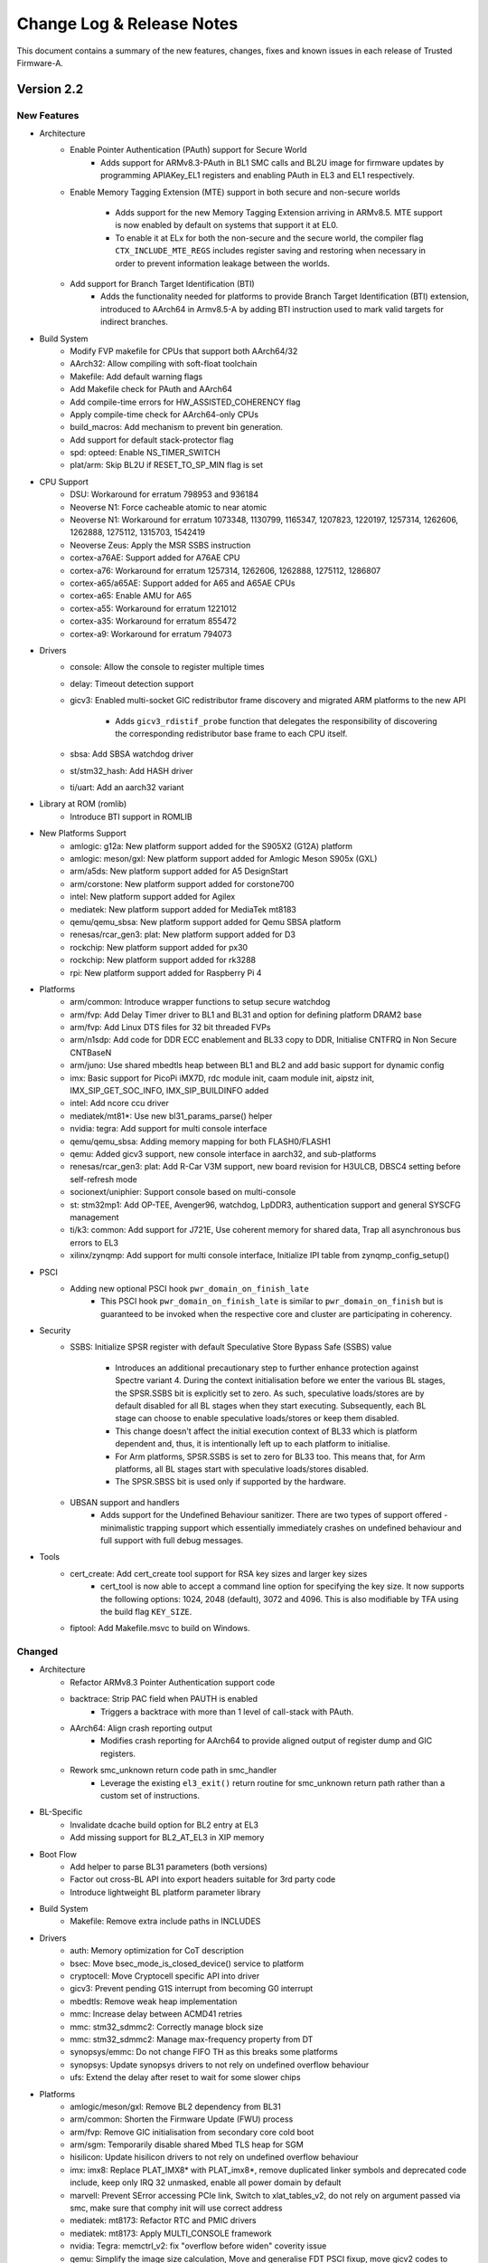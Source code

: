 Change Log & Release Notes
==========================

This document contains a summary of the new features, changes, fixes and known
issues in each release of Trusted Firmware-A.

Version 2.2
-----------

New Features
^^^^^^^^^^^^

- Architecture
   - Enable Pointer Authentication (PAuth) support for Secure World
       - Adds support for ARMv8.3-PAuth in BL1 SMC calls and
         BL2U image for firmware updates by programming APIAKey_EL1
         registers and enabling PAuth in EL3 and EL1 respectively.

   - Enable Memory Tagging Extension (MTE) support in both secure and non-secure
     worlds
       - Adds support for the new Memory Tagging Extension arriving in
         ARMv8.5. MTE support is now enabled by default on systems that
         support it at EL0.
       - To enable it at ELx for both the non-secure and the secure
         world, the compiler flag ``CTX_INCLUDE_MTE_REGS`` includes register
         saving and restoring when necessary in order to prevent information
         leakage between the worlds.

   - Add support for Branch Target Identification (BTI)
      - Adds the functionality needed for platforms to provide Branch Target
        Identification (BTI) extension, introduced to AArch64 in Armv8.5-A by
        adding BTI instruction used to mark valid targets for indirect branches.

- Build System
   - Modify FVP makefile for CPUs that support both AArch64/32

   - AArch32: Allow compiling with soft-float toolchain

   - Makefile: Add default warning flags

   - Add Makefile check for PAuth and AArch64

   - Add compile-time errors for HW_ASSISTED_COHERENCY flag

   - Apply compile-time check for AArch64-only CPUs

   - build_macros: Add mechanism to prevent bin generation.

   - Add support for default stack-protector flag

   - spd: opteed: Enable NS_TIMER_SWITCH

   - plat/arm: Skip BL2U if RESET_TO_SP_MIN flag is set

- CPU Support
   - DSU: Workaround for erratum 798953 and 936184

   - Neoverse N1: Force cacheable atomic to near atomic
   - Neoverse N1: Workaround for erratum 1073348, 1130799, 1165347, 1207823,
     1220197, 1257314, 1262606, 1262888, 1275112, 1315703, 1542419

   - Neoverse Zeus: Apply the MSR SSBS instruction

   - cortex-a76AE: Support added for A76AE CPU
   - cortex-a76: Workaround for erratum 1257314, 1262606, 1262888, 1275112,
     1286807

   - cortex-a65/a65AE: Support added for A65 and A65AE CPUs
   - cortex-a65: Enable AMU for A65

   - cortex-a55: Workaround for erratum 1221012

   - cortex-a35: Workaround for erratum 855472

   - cortex-a9: Workaround for erratum 794073

- Drivers
   - console: Allow the console to register multiple times

   - delay: Timeout detection support

   - gicv3: Enabled multi-socket GIC redistributor frame discovery and migrated
     ARM platforms to the new API
       - Adds ``gicv3_rdistif_probe`` function that delegates the responsibility
         of discovering the corresponding redistributor base frame to each CPU
         itself.

   - sbsa: Add SBSA watchdog driver

   - st/stm32_hash: Add HASH driver

   - ti/uart: Add an aarch32 variant

- Library at ROM (romlib)
   - Introduce BTI support in ROMLIB

- New Platforms Support
   - amlogic: g12a: New platform support added for the S905X2 (G12A) platform
   - amlogic: meson/gxl: New platform support added for Amlogic Meson S905x (GXL)

   - arm/a5ds: New platform support added for A5 DesignStart

   - arm/corstone: New platform support added for corstone700

   - intel: New platform support added for Agilex

   - mediatek:  New platform support added for MediaTek mt8183

   - qemu/qemu_sbsa: New platform support added for Qemu SBSA platform

   - renesas/rcar_gen3: plat: New platform support added for D3

   - rockchip: New platform support added for px30
   - rockchip: New platform support added for rk3288

   - rpi: New platform support added for Raspberry Pi 4

- Platforms
   - arm/common: Introduce wrapper functions to setup secure watchdog

   - arm/fvp: Add Delay Timer driver to BL1 and BL31 and option for defining
     platform DRAM2 base
   - arm/fvp: Add Linux DTS files for 32 bit threaded FVPs

   - arm/n1sdp: Add code for DDR ECC enablement and BL33 copy to DDR, Initialise CNTFRQ
     in Non Secure CNTBaseN

   - arm/juno: Use shared mbedtls heap between BL1 and BL2 and add basic support for
     dynamic config

   - imx: Basic support for PicoPi iMX7D, rdc module init, caam module init,
     aipstz init, IMX_SIP_GET_SOC_INFO, IMX_SIP_BUILDINFO added

   - intel: Add ncore ccu driver

   - mediatek/mt81*: Use new bl31_params_parse() helper

   - nvidia: tegra: Add support for multi console interface

   - qemu/qemu_sbsa: Adding memory mapping for both FLASH0/FLASH1
   - qemu: Added gicv3 support, new console interface in aarch32, and sub-platforms

   - renesas/rcar_gen3: plat: Add R-Car V3M support, new board revision for H3ULCB, DBSC4
     setting before self-refresh mode

   - socionext/uniphier: Support console based on  multi-console

   - st: stm32mp1: Add OP-TEE, Avenger96, watchdog, LpDDR3, authentication support
     and general SYSCFG management

   - ti/k3: common: Add support for J721E, Use coherent memory for shared data, Trap all
     asynchronous bus errors to EL3

   - xilinx/zynqmp: Add support for multi console interface, Initialize IPI table from
     zynqmp_config_setup()

- PSCI
   - Adding new optional PSCI hook ``pwr_domain_on_finish_late``
      - This PSCI hook ``pwr_domain_on_finish_late`` is similar to
        ``pwr_domain_on_finish`` but is guaranteed to be invoked when the
        respective core and cluster are participating in coherency.

- Security
   - SSBS: Initialize SPSR register with default Speculative Store Bypass Safe
     (SSBS) value
      - Introduces an additional precautionary step to further enhance
        protection against Spectre variant 4. During the context initialisation
        before we enter the various BL stages, the SPSR.SSBS bit is explicitly
        set to zero. As such, speculative loads/stores are by default disabled
        for all BL stages when they start executing. Subsequently, each BL
        stage can choose to enable speculative loads/stores or keep them
        disabled.
      - This change doesn't affect the initial execution context of BL33 which
        is platform dependent and, thus, it is intentionally left up to each
        platform to initialise.
      - For Arm platforms, SPSR.SSBS is set to zero for BL33 too. This means
        that, for Arm platforms, all BL stages start with speculative
        loads/stores disabled.
      - The SPSR.SBSS bit is used only if supported by the hardware.

   - UBSAN support and handlers
      - Adds support for the Undefined Behaviour sanitizer. There are two types of
        support offered - minimalistic trapping support which essentially immediately
        crashes on undefined behaviour and full support with full debug messages.

- Tools
   - cert_create: Add cert_create tool support for RSA key sizes and larger key sizes
      - cert_tool is now able to accept a command line option for specifying the
        key size. It now supports the following options: 1024, 2048 (default),
        3072 and 4096. This is also modifiable by TFA using the build flag
        ``KEY_SIZE``.

   - fiptool: Add Makefile.msvc to build on Windows.


Changed
^^^^^^^

- Architecture
   - Refactor ARMv8.3 Pointer Authentication support code

   - backtrace: Strip PAC field when PAUTH is enabled
       - Triggers a backtrace with more than 1 level of call-stack with PAuth.

   - AArch64: Align crash reporting output
      - Modifies crash reporting for AArch64 to provide aligned output of register
        dump and GIC registers.

   - Rework smc_unknown return code path in smc_handler
      - Leverage the existing ``el3_exit()`` return routine for smc_unknown return
        path rather than a custom set of instructions.

- BL-Specific
   - Invalidate dcache build option for BL2 entry at EL3

   - Add missing support for BL2_AT_EL3 in XIP memory

- Boot Flow
   - Add helper to parse BL31 parameters (both versions)

   - Factor out cross-BL API into export headers suitable for 3rd party code

   - Introduce lightweight BL platform parameter library

- Build System
   - Makefile: Remove extra include paths in INCLUDES

- Drivers
   - auth: Memory optimization for CoT description

   - bsec: Move bsec_mode_is_closed_device() service to platform

   - cryptocell: Move Cryptocell specific API into driver

   - gicv3: Prevent pending G1S interrupt from becoming G0 interrupt

   - mbedtls: Remove weak heap implementation

   - mmc: Increase delay between ACMD41 retries
   - mmc: stm32_sdmmc2: Correctly manage block size
   - mmc: stm32_sdmmc2: Manage max-frequency property from DT

   - synopsys/emmc: Do not change FIFO TH as this breaks some platforms
   - synopsys: Update synopsys drivers to not rely on undefined overflow behaviour

   - ufs: Extend the delay after reset to wait for some slower chips

- Platforms
   - amlogic/meson/gxl: Remove BL2 dependency from BL31

   - arm/common: Shorten the Firmware Update (FWU) process

   - arm/fvp: Remove GIC initialisation from secondary core cold boot

   - arm/sgm: Temporarily disable shared Mbed TLS heap for SGM

   - hisilicon: Update hisilicon drivers to not rely on undefined overflow behaviour

   - imx: imx8: Replace PLAT_IMX8* with PLAT_imx8*, remove duplicated linker symbols and
     deprecated code include, keep only IRQ 32 unmasked, enable all power domain by default

   - marvell: Prevent SError accessing PCIe link, Switch to xlat_tables_v2, do not rely on
     argument passed via smc, make sure that comphy init will use correct address

   - mediatek: mt8173: Refactor RTC and PMIC drivers
   - mediatek: mt8173: Apply MULTI_CONSOLE framework

   - nvidia: Tegra: memctrl_v2: fix "overflow before widen" coverity issue

   - qemu: Simplify the image size calculation, Move and generalise FDT PSCI fixup, move
     gicv2 codes to separate file

   - renesas/rcar_gen3: Convert to multi-console API, update QoS setting, Update IPL and
     Secure Monitor Rev2.0.4, Change to restore timer counter value at resume, Update DDR
     setting rev.0.35, qos: change subslot cycle, Change periodic write DQ training option.

   - rockchip: Allow socs with undefined wfe check bits, Streamline and complete UARTn_BASE
     macros, drop rockchip-specific imported linker symbols for bl31, Disable binary generation
     for all SoCs, Allow console device to be set by DTB, Use new bl31_params_parse functions

   - rpi/rpi3: Move shared rpi3 files into common directory

   - socionext/uniphier: Set CONSOLE_FLAG_TRANSLATE_CRLF and clean up console driver
   - socionext/uniphier: Replace DIV_ROUND_UP() with div_round_up() from utils_def.h

   - st/stm32mp: Split stm32mp_io_setup function, move stm32_get_gpio_bank_clock() to private
     file, correctly handle Clock Spreading Generator, move oscillator functions to generic file,
     realign device tree files with internal devs, enable RTCAPB clock for dual-core chips, use a
     common function to check spinlock is available, move check_header() to common code

   - ti/k3: Align elements of map region table, Enable SEPARATE_CODE_AND_RODATA by default, Remove
     shared RAM space, Drop _ADDRESS from K3_USART_BASE to match other defines, Remove MSMC port
     definitions, Allow USE_COHERENT_MEM for K3, Set L2 latency on A72 cores

- PSCI
   - PSCI: Lookup list of parent nodes to lock only once

- Secure Partition Manager (SPM): SPCI Prototype
   - Fix service UUID lookup

   - Adjust size of virtual address space per partition

   - Refactor xlat context creation

   - Move shim layer to TTBR1_EL1

   - Ignore empty regions in resource description

- Security
   - Refactor SPSR initialisation code

   - SMMUv3: Abort DMA transactions
      - For security DMA should be blocked at the SMMU by default unless explicitly
        enabled for a device. SMMU is disabled after reset with all streams bypassing
        the SMMU, and abortion of all incoming transactions implements a default deny
        policy on reset.
      - Moves ``bl1_platform_setup()`` function from arm_bl1_setup.c to FVP platforms'
        fvp_bl1_setup.c and fvp_ve_bl1_setup.c files.

- Tools
   - cert_create: Remove RSA PKCS#1 v1.5 support


Resolved Issues
^^^^^^^^^^^^^^^

- Architecture
   - Fix the CAS spinlock implementation
      - Makes the spinlock implementation use ARMv8.1-LSE CAS instruction based
        on a platform build option. The CAS-based implementation used to be
        unconditionally selected for all Armv8.1+ platforms.

   - AArch64: Fix SCTLR bit definitions
      - Removes incorrect ``SCTLR_V_BIT`` definition and adds definitions for
        ARMv8.3-Pauth `EnIB`, `EnDA` and `EnDB` bits.

   - Fix restoration of PAuth context
      - Replace call to ``pauth_context_save()`` with ``pauth_context_restore()`` in
        case of unknown SMC call.

- BL-Specific Issues
   - Fix BL31 crash reporting on AArch64 only platforms

- Build System
   - Remove several warnings reported with W=2 and W=1

- Code Quality Issues
   - SCTLR and ACTLR are 32-bit for AArch32 and 64-bit for AArch64
   - Unify type of "cpu_idx" across PSCI module.
   - Assert if power level value greater then PSCI_INVALID_PWR_LVL
   - Unsigned long should not be used as per coding guidelines
   - Reduce the number of memory leaks in cert_create
   - Fix type of cot_desc_ptr
   - Use explicit-width data types in AAPCS parameter structs
   - Add python configuration for editorconfig
   - BL1: Fix type consistency

   - Enable -Wshift-overflow=2 to check for undefined shift behavior
   - Updated upstream platforms to not rely on undefined overflow behaviour

- Coverity Quality Issues
   - Remove GGC ignore -Warray-bounds

   - Fix Coverity #261967, Infinite loop
   - Fix Coverity #343017, Missing unlock
   - Fix Coverity #343008, Side affect in assertion
   - Fix Coverity #342970, Uninitialized scalar variable

- CPU Support
      - cortex-a12: Fix MIDR mask

- Drivers
   - console: Remove Arm console unregister on suspend

   - gicv3: Fix support for full SPI range

   - scmi: Fix wrong payload length

- Library Code
   - libc: Fix sparse warning for __assert()

   - libc: Fix memchr implementation

- Platforms
   - rpi: rpi3: Fix compilation error when stack protector is enabled

   - socionext/uniphier: Fix compilation fail for SPM support build config

   - st/stm32mp1: Fix TZC400 configuration against non-secure DDR

   - ti/k3: common: Fix RO data area size calculation

- Security
   - AArch32: Disable Secure Cycle Counter
      - Changes the implementation for disabling Secure Cycle Counter.
        For ARMv8.5 the counter gets disabled by setting ``SDCR.SCCD`` bit on
        CPU cold/warm boot. For the earlier architectures PMCR register is
        saved/restored on secure world entry/exit from/to Non-secure state,
        and cycle counting gets disabled by setting PMCR.DP bit.
   - AArch64: Disable Secure Cycle Counter
      - For ARMv8.5 the counter gets disabled by setting ``MDCR_El3.SCCD`` bit on
        CPU cold/warm boot. For the earlier architectures PMCR_EL0 register is
        saved/restored on secure world entry/exit from/to Non-secure state,
        and cycle counting gets disabled by setting PMCR_EL0.DP bit.

Deprecations
^^^^^^^^^^^^

- Common Code
   - Remove MULTI_CONSOLE_API flag and references to it

   - Remove deprecated `plat_crash_console_*`

   - Remove deprecated interfaces `get_afflvl_shift`, `mpidr_mask_lower_afflvls`, `eret`

   - AARCH32/AARCH64 macros are now deprecated in favor of ``__aarch64__``

   - ``__ASSEMBLY__`` macro is now deprecated in favor of ``__ASSEMBLER__``

- Drivers
   - console: Removed legacy console API
   - console: Remove deprecated finish_console_register

   - tzc: Remove deprecated types `tzc_action_t` and `tzc_region_attributes_t`

Known Issues
^^^^^^^^^^^^

- Build System Issues
   - dtb: DTB creation not supported when building on a Windows host.

     This step in the build process is skipped when running on a Windows host. A
     known issue from the 1.6 release.

- Platform Issues
   - arm/juno: System suspend from Linux does not function as documented in the
     user guide

     Following the instructions provided in the user guide document does not
     result in the platform entering system suspend state as expected. A message
     relating to the hdlcd driver failing to suspend will be emitted on the
     Linux terminal.

   - mediatek/mt6795: This platform does not build in this release

Version 2.1
-----------

New Features
^^^^^^^^^^^^

- Architecture
   - Support for ARMv8.3 pointer authentication in the normal and secure worlds

     The use of pointer authentication in the normal world is enabled whenever
     architectural support is available, without the need for additional build
     flags.

     Use of pointer authentication in the secure world remains an
     experimental configuration at this time. Using both the ``ENABLE_PAUTH``
     and ``CTX_INCLUDE_PAUTH_REGS`` build flags, pointer authentication can be
     enabled in EL3 and S-EL1/0.

     See the :ref:`Firmware Design` document for additional details on the use
     of pointer authentication.

   - Enable Data Independent Timing (DIT) in EL3, where supported

- Build System
   - Support for BL-specific build flags

   - Support setting compiler target architecture based on ``ARM_ARCH_MINOR``
     build option.

   - New ``RECLAIM_INIT_CODE`` build flag:

     A significant amount of the code used for the initialization of BL31 is
     not needed again after boot time. In order to reduce the runtime memory
     footprint, the memory used for this code can be reclaimed after
     initialization.

     Certain boot-time functions were marked with the ``__init`` attribute to
     enable this reclamation.

- CPU Support
   - cortex-a76: Workaround for erratum 1073348
   - cortex-a76: Workaround for erratum 1220197
   - cortex-a76: Workaround for erratum 1130799

   - cortex-a75: Workaround for erratum 790748
   - cortex-a75: Workaround for erratum 764081

   - cortex-a73: Workaround for erratum 852427
   - cortex-a73: Workaround for erratum 855423

   - cortex-a57: Workaround for erratum 817169
   - cortex-a57: Workaround for erratum 814670

   - cortex-a55: Workaround for erratum 903758
   - cortex-a55: Workaround for erratum 846532
   - cortex-a55: Workaround for erratum 798797
   - cortex-a55: Workaround for erratum 778703
   - cortex-a55: Workaround for erratum 768277

   - cortex-a53: Workaround for erratum 819472
   - cortex-a53: Workaround for erratum 824069
   - cortex-a53: Workaround for erratum 827319

   - cortex-a17: Workaround for erratum 852423
   - cortex-a17: Workaround for erratum 852421

   - cortex-a15: Workaround for erratum 816470
   - cortex-a15: Workaround for erratum 827671

- Documentation
   - Exception Handling Framework documentation

   - Library at ROM (romlib) documentation

   - RAS framework documentation

   - Coding Guidelines document

- Drivers
   - ccn: Add API for setting and reading node registers
      - Adds ``ccn_read_node_reg`` function
      - Adds ``ccn_write_node_reg`` function

   - partition: Support MBR partition entries

   - scmi: Add ``plat_css_get_scmi_info`` function

     Adds a new API ``plat_css_get_scmi_info`` which lets the platform
     register a platform-specific instance of ``scmi_channel_plat_info_t`` and
     remove the default values

   - tzc380: Add TZC-380 TrustZone Controller driver

   - tzc-dmc620: Add driver to manage the TrustZone Controller within the
     DMC-620 Dynamic Memory Controller

- Library at ROM (romlib)
   - Add platform-specific jump table list

   - Allow patching of romlib functions

     This change allows patching of functions in the romlib. This can be done by
     adding "patch" at the end of the jump table entry for the function that
     needs to be patched in the file jmptbl.i.

- Library Code
   - Support non-LPAE-enabled MMU tables in AArch32

   - mmio: Add ``mmio_clrsetbits_16`` function
      - 16-bit variant of ``mmio_clrsetbits``

   - object_pool: Add Object Pool Allocator
      - Manages object allocation using a fixed-size static array
      - Adds ``pool_alloc`` and ``pool_alloc_n`` functions
      - Does not provide any functions to free allocated objects (by design)

   - libc: Added ``strlcpy`` function

   - libc: Import ``strrchr`` function from FreeBSD

   - xlat_tables: Add support for ARMv8.4-TTST

   - xlat_tables: Support mapping regions without an explicitly specified VA

- Math
   - Added softudiv macro to support software division

- Memory Partitioning And Monitoring (MPAM)
   - Enabled MPAM EL2 traps (``MPAMHCR_EL2`` and ``MPAM_EL2``)

- Platforms
   - amlogic: Add support for Meson S905 (GXBB)

   - arm/fvp_ve: Add support for FVP Versatile Express platform

   - arm/n1sdp: Add support for Neoverse N1 System Development platform

   - arm/rde1edge: Add support for Neoverse E1 platform

   - arm/rdn1edge: Add support for Neoverse N1 platform

   - arm: Add support for booting directly to Linux without an intermediate
     loader (AArch32)

   - arm/juno: Enable new CPU errata workarounds for A53 and A57

   - arm/juno: Add romlib support

     Building a combined BL1 and ROMLIB binary file with the correct page
     alignment is now supported on the Juno platform. When ``USE_ROMLIB`` is set
     for Juno, it generates the combined file ``bl1_romlib.bin`` which needs to
     be used instead of bl1.bin.

   - intel/stratix: Add support for Intel Stratix 10 SoC FPGA platform

   - marvell: Add support for Armada-37xx SoC platform

   - nxp: Add support for i.MX8M and i.MX7 Warp7 platforms

   - renesas: Add support for R-Car Gen3 platform

   - xilinx: Add support for Versal ACAP platforms

- Position-Independent Executable (PIE)

  PIE support has initially been added to BL31. The ``ENABLE_PIE`` build flag is
  used to enable or disable this functionality as required.

- Secure Partition Manager
   - New SPM implementation based on SPCI Alpha 1 draft specification

     A new version of SPM has been implemented, based on the SPCI (Secure
     Partition Client Interface) and SPRT (Secure Partition Runtime) draft
     specifications.

     The new implementation is a prototype that is expected to undergo intensive
     rework as the specifications change. It has basic support for multiple
     Secure Partitions and Resource Descriptions.

     The older version of SPM, based on MM (ARM Management Mode Interface
     Specification), is still present in the codebase. A new build flag,
     ``SPM_MM`` has been added to allow selection of the desired implementation.
     This flag defaults to 1, selecting the MM-based implementation.

- Security
   - Spectre Variant-1 mitigations (``CVE-2017-5753``)

   - Use Speculation Store Bypass Safe (SSBS) functionality where available

     Provides mitigation against ``CVE-2018-19440`` (Not saving x0 to x3
     registers can leak information from one Normal World SMC client to another)


Changed
^^^^^^^

- Build System
   - Warning levels are now selectable with ``W=<1,2,3>``

   - Removed unneeded include paths in PLAT_INCLUDES

   - "Warnings as errors" (Werror) can be disabled using ``E=0``

   - Support totally quiet output with ``-s`` flag

   - Support passing options to checkpatch using ``CHECKPATCH_OPTS=<opts>``

   - Invoke host compiler with ``HOSTCC / HOSTCCFLAGS`` instead of ``CC / CFLAGS``

   - Make device tree pre-processing similar to U-boot/Linux by:
      - Creating separate ``CPPFLAGS`` for DT preprocessing so that compiler
        options specific to it can be accommodated.
      - Replacing ``CPP`` with ``PP`` for DT pre-processing

- CPU Support
   - Errata report function definition is now mandatory for CPU support files

     CPU operation files must now define a ``<name>_errata_report`` function to
     print errata status. This is no longer a weak reference.

- Documentation
   - Migrated some content from GitHub wiki to ``docs/`` directory

   - Security advisories now have CVE links

   - Updated copyright guidelines

- Drivers
   - console: The ``MULTI_CONSOLE_API`` framework has been rewritten in C

   - console: Ported multi-console driver to AArch32

   - gic: Remove 'lowest priority' constants

     Removed ``GIC_LOWEST_SEC_PRIORITY`` and ``GIC_LOWEST_NS_PRIORITY``.
     Platforms should define these if required, or instead determine the correct
     priority values at runtime.

   - delay_timer: Check that the Generic Timer extension is present

   - mmc: Increase command reply timeout to 10 milliseconds

   - mmc: Poll eMMC device status to ensure ``EXT_CSD`` command completion

   - mmc: Correctly check return code from ``mmc_fill_device_info``

- External Libraries

   - libfdt: Upgraded from 1.4.2 to 1.4.6-9

   - mbed TLS: Upgraded from 2.12 to 2.16

     This change incorporates fixes for security issues that should be reviewed
     to determine if they are relevant for software implementations using
     Trusted Firmware-A. See the `mbed TLS releases`_ page for details on
     changes from the 2.12 to the 2.16 release.

- Library Code
   - compiler-rt: Updated ``lshrdi3.c`` and ``int_lib.h`` with changes from
     LLVM master branch (r345645)

   - cpu: Updated macro that checks need for ``CVE-2017-5715`` mitigation

   - libc: Made setjmp and longjmp C standard compliant

   - libc: Allowed overriding the default libc (use ``OVERRIDE_LIBC``)

   - libc: Moved setjmp and longjmp to the ``libc/`` directory

- Platforms
   - Removed Mbed TLS dependency from plat_bl_common.c

   - arm: Removed unused ``ARM_MAP_BL_ROMLIB`` macro

   - arm: Removed ``ARM_BOARD_OPTIMISE_MEM`` feature and build flag

   - arm: Moved several components into ``drivers/`` directory

     This affects the SDS, SCP, SCPI, MHU and SCMI components

   - arm/juno: Increased maximum BL2 image size to ``0xF000``

     This change was required to accommodate a larger ``libfdt`` library

- SCMI
   - Optimized bakery locks when hardware-assisted coherency is enabled using the
     ``HW_ASSISTED_COHERENCY`` build flag

- SDEI
   - Added support for unconditionally resuming secure world execution after
     |SDEI| event processing completes

     |SDEI| interrupts, although targeting EL3, occur on behalf of the non-secure
     world, and may have higher priority than secure world
     interrupts. Therefore they might preempt secure execution and yield
     execution to the non-secure |SDEI| handler. Upon completion of |SDEI| event
     handling, resume secure execution if it was preempted.

- Translation Tables (XLAT)
   - Dynamically detect need for ``Common not Private (TTBRn_ELx.CnP)`` bit

     Properly handle the case where ``ARMv8.2-TTCNP`` is implemented in a CPU
     that does not implement all mandatory v8.2 features (and so must claim to
     implement a lower architecture version).


Resolved Issues
^^^^^^^^^^^^^^^

- Architecture
   - Incorrect check for SSBS feature detection

   - Unintentional register clobber in AArch32 reset_handler function

- Build System
   - Dependency issue during DTB image build

   - Incorrect variable expansion in Arm platform makefiles

   - Building on Windows with verbose mode (``V=1``) enabled is broken

   - AArch32 compilation flags is missing ``$(march32-directive)``

- BL-Specific Issues
   - bl2: ``uintptr_t is not defined`` error when ``BL2_IN_XIP_MEM`` is defined

   - bl2: Missing prototype warning in ``bl2_arch_setup``

   - bl31: Omission of Global Offset Table (GOT) section

- Code Quality Issues
   - Multiple MISRA compliance issues

   - Potential NULL pointer dereference (Coverity-detected)

- Drivers
   - mmc: Local declaration of ``scr`` variable causes a cache issue when
     invalidating after the read DMA transfer completes

   - mmc: ``ACMD41`` does not send voltage information during initialization,
     resulting in the command being treated as a query. This prevents the
     command from initializing the controller.

   - mmc: When checking device state using ``mmc_device_state()`` there are no
     retries attempted in the event of an error

   - ccn: Incorrect Region ID calculation for RN-I nodes

   - console: ``Fix MULTI_CONSOLE_API`` when used as a crash console

   - partition: Improper NULL checking in gpt.c

   - partition: Compilation failure in ``VERBOSE`` mode (``V=1``)

- Library Code
   - common: Incorrect check for Address Authentication support

   - xlat: Fix XLAT_V1 / XLAT_V2 incompatibility

     The file ``arm_xlat_tables.h`` has been renamed to ``xlat_tables_compat.h``
     and has been moved to a common folder. This header can be used to guarantee
     compatibility, as it includes the correct header based on
     ``XLAT_TABLES_LIB_V2``.

   - xlat: armclang unused-function warning on ``xlat_clean_dcache_range``

   - xlat: Invalid ``mm_cursor`` checks in ``mmap_add`` and ``mmap_add_ctx``

   - sdei: Missing ``context.h`` header

- Platforms
   - common: Missing prototype warning for ``plat_log_get_prefix``

   - arm: Insufficient maximum BL33 image size

   - arm: Potential memory corruption during BL2-BL31 transition

     On Arm platforms, the BL2 memory can be overlaid by BL31/BL32. The memory
     descriptors describing the list of executable images are created in BL2
     R/W memory, which could be possibly corrupted later on by BL31/BL32 due
     to overlay. This patch creates a reserved location in SRAM for these
     descriptors and are copied over by BL2 before handing over to next BL
     image.

   - juno: Invalid behaviour when ``CSS_USE_SCMI_SDS_DRIVER`` is not set

     In ``juno_pm.c`` the ``css_scmi_override_pm_ops`` function was used
     regardless of whether the build flag was set. The original behaviour has
     been restored in the case where the build flag is not set.

- Tools
   - fiptool: Incorrect UUID parsing of blob parameters

   - doimage: Incorrect object rules in Makefile


Deprecations
^^^^^^^^^^^^

- Common Code
   - ``plat_crash_console_init`` function

   - ``plat_crash_console_putc`` function

   - ``plat_crash_console_flush`` function

   - ``finish_console_register`` macro

- AArch64-specific Code
   - helpers: ``get_afflvl_shift``

   - helpers: ``mpidr_mask_lower_afflvls``

   - helpers: ``eret``

- Secure Partition Manager (SPM)
   - Boot-info structure


Known Issues
^^^^^^^^^^^^

- Build System Issues
   - dtb: DTB creation not supported when building on a Windows host.

     This step in the build process is skipped when running on a Windows host. A
     known issue from the 1.6 release.

- Platform Issues
   - arm/juno: System suspend from Linux does not function as documented in the
     user guide

     Following the instructions provided in the user guide document does not
     result in the platform entering system suspend state as expected. A message
     relating to the hdlcd driver failing to suspend will be emitted on the
     Linux terminal.

   - arm/juno: The firmware update use-cases do not work with motherboard
     firmware version < v1.5.0 (the reset reason is not preserved). The Linaro
     18.04 release has MB v1.4.9. The MB v1.5.0 is available in Linaro 18.10
     release.

   - mediatek/mt6795: This platform does not build in this release

Version 2.0
-----------

New Features
^^^^^^^^^^^^

-  Removal of a number of deprecated APIs

   -  A new Platform Compatibility Policy document has been created which
      references a wiki page that maintains a listing of deprecated
      interfaces and the release after which they will be removed.

   -  All deprecated interfaces except the MULTI_CONSOLE_API have been removed
      from the code base.

   -  Various Arm and partner platforms have been updated to remove the use of
      removed APIs in this release.

   -  This release is otherwise unchanged from 1.6 release

Issues resolved since last release
^^^^^^^^^^^^^^^^^^^^^^^^^^^^^^^^^^

-  No issues known at 1.6 release resolved in 2.0 release

Known Issues
^^^^^^^^^^^^

-  DTB creation not supported when building on a Windows host. This step in the
   build process is skipped when running on a Windows host. Known issue from
   1.6 version.

-  As a result of removal of deprecated interfaces the Nvidia Tegra, Marvell
   Armada 8K and MediaTek MT6795 platforms do not build in this release.
   Also MediaTek MT8173, NXP QorIQ LS1043A, NXP i.MX8QX, NXP i.MX8QMa,
   Rockchip RK3328, Rockchip RK3368 and Rockchip RK3399 platforms have not been
   confirmed to be working after the removal of the deprecated interfaces
   although they do build.

Version 1.6
-----------

New Features
^^^^^^^^^^^^

-  Addressing Speculation Security Vulnerabilities

   -  Implement static workaround for CVE-2018-3639 for AArch32 and AArch64

   -  Add support for dynamic mitigation for CVE-2018-3639

   -  Implement dynamic mitigation for CVE-2018-3639 on Cortex-A76

   -  Ensure |SDEI| handler executes with CVE-2018-3639 mitigation enabled

-  Introduce RAS handling on AArch64

   -  Some RAS extensions are mandatory for Armv8.2 CPUs, with others
      mandatory for Armv8.4 CPUs however, all extensions are also optional
      extensions to the base Armv8.0 architecture.

   -  The Armv8 RAS Extensions introduced Standard Error Records which are a
      set of standard registers to configure RAS node policy and allow RAS
      Nodes to record and expose error information for error handling agents.

   -  Capabilities are provided to support RAS Node enumeration and iteration
      along with individual interrupt registrations and fault injections
      support.

   -  Introduce handlers for Uncontainable errors, Double Faults and EL3
      External Aborts

-  Enable Memory Partitioning And Monitoring (MPAM) for lower EL's

   -  Memory Partitioning And Monitoring is an Armv8.4 feature that enables
      various memory system components and resources to define partitions.
      Software running at various ELs can then assign themselves to the
      desired partition to control their performance aspects.

   -  When ENABLE_MPAM_FOR_LOWER_ELS is set to 1, EL3 allows
      lower ELs to access their own MPAM registers without trapping to EL3.
      This patch however, doesn't make use of partitioning in EL3; platform
      initialisation code should configure and use partitions in EL3 if
      required.

-  Introduce ROM Lib Feature

   -  Support combining several libraries into a self-called "romlib" image,
      that may be shared across images to reduce memory footprint. The romlib
      image is stored in ROM but is accessed through a jump-table that may be
      stored in read-write memory, allowing for the library code to be patched.

-  Introduce Backtrace Feature

   -  This function displays the backtrace, the current EL and security state
      to allow a post-processing tool to choose the right binary to interpret
      the dump.

   -  Print backtrace in assert() and panic() to the console.

-  Code hygiene changes and alignment with MISRA C-2012 guideline with fixes
   addressing issues complying to the following rules:

   -  MISRA rules 4.9, 5.1, 5.3, 5.7, 8.2-8.5, 8.8, 8.13, 9.3, 10.1,
      10.3-10.4, 10.8, 11.3, 11.6, 12.1, 14.4, 15.7, 16.1-16.7, 17.7-17.8,
      20.7, 20.10, 20.12, 21.1, 21.15, 22.7

   -  Clean up the usage of void pointers to access symbols

   -  Increase usage of static qualifier to locally used functions and data

   -  Migrated to use of u_register_t for register read/write to better
      match AArch32 and AArch64 type sizes

   -  Use int-ll64 for both AArch32 and AArch64 to assist in consistent
      format strings between architectures

   -  Clean up TF-A libc by removing non arm copyrighted implementations
      and replacing them with modified FreeBSD and SCC implementations

-  Various changes to support Clang linker and assembler

   -  The clang assembler/preprocessor is used when Clang is selected. However,
      the clang linker is not used because it is unable to link TF-A objects
      due to immaturity of clang linker functionality at this time.

-  Refactor support APIs into Libraries

   -  Evolve libfdt, mbed TLS library and standard C library sources as
      proper libraries that TF-A may be linked against.

-  CPU Enhancements

   -  Add CPU support for Cortex-Ares and Cortex-A76

   -  Add AMU support for Cortex-Ares

   -  Add initial CPU support for Cortex-Deimos

   -  Add initial CPU support for Cortex-Helios

   -  Implement dynamic mitigation for CVE-2018-3639 on Cortex-A76

   -  Implement Cortex-Ares erratum 1043202 workaround

   -  Implement DSU erratum 936184 workaround

   -  Check presence of fix for errata 843419 in Cortex-A53

   -  Check presence of fix for errata 835769 in Cortex-A53

-  Translation Tables Enhancements

   -  The xlat v2 library has been refactored in order to be reused by
      different TF components at different EL's including the addition of EL2.
      Some refactoring to make the code more generic and less specific to TF,
      in order to reuse the library outside of this project.

-  SPM Enhancements

   -  General cleanups and refactoring to pave the way to multiple partitions
      support

-  SDEI Enhancements

   -  Allow platforms to define explicit events

   -  Determine client EL from NS context's SCR_EL3

   -  Make dispatches synchronous

   -  Introduce jump primitives for BL31

   -  Mask events after CPU wakeup in |SDEI| dispatcher to conform to the
      specification

-  Misc TF-A Core Common Code Enhancements

   -  Add support for eXecute In Place (XIP) memory in BL2

   -  Add support for the SMC Calling Convention 2.0

   -  Introduce External Abort handling on AArch64
      External Abort routed to EL3 was reported as an unhandled exception
      and caused a panic. This change enables Trusted Firmware-A to handle
      External Aborts routed to EL3.

   -  Save value of ACTLR_EL1 implementation-defined register in the CPU
      context structure rather than forcing it to 0.

   -  Introduce ARM_LINUX_KERNEL_AS_BL33 build option, which allows BL31 to
      directly jump to a Linux kernel. This makes for a quicker and simpler
      boot flow, which might be useful in some test environments.

   -  Add dynamic configurations for BL31, BL32 and BL33 enabling support for
      Chain of Trust (COT).

   -  Make TF UUID RFC 4122 compliant

-  New Platform Support

   -  Arm SGI-575

   -  Arm SGM-775

   -  Allwinner sun50i_64

   -  Allwinner sun50i_h6

   -  NXP QorIQ LS1043A

   -  NXP i.MX8QX

   -  NXP i.MX8QM

   -  NXP i.MX7Solo WaRP7

   -  TI K3

   -  Socionext Synquacer SC2A11

   -  Marvell Armada 8K

   -  STMicroelectronics STM32MP1

-  Misc Generic Platform Common Code Enhancements

   -  Add MMC framework that supports both eMMC and SD card devices

-  Misc Arm Platform Common Code Enhancements

   -  Demonstrate PSCI MEM_PROTECT from el3_runtime

   -  Provide RAS support

   -  Migrate AArch64 port to the multi console driver. The old API is
      deprecated and will eventually be removed.

   -  Move BL31 below BL2 to enable BL2 overlay resulting in changes in the
      layout of BL images in memory to enable more efficient use of available
      space.

   -  Add cpp build processing for dtb that allows processing device tree
      with external includes.

   -  Extend FIP io driver to support multiple FIP devices

   -  Add support for SCMI AP core configuration protocol v1.0

   -  Use SCMI AP core protocol to set the warm boot entrypoint

   -  Add support to Mbed TLS drivers for shared heap among different
      BL images to help optimise memory usage

   -  Enable non-secure access to UART1 through a build option to support
      a serial debug port for debugger connection

-  Enhancements for Arm Juno Platform

   -  Add support for TrustZone Media Protection 1 (TZMP1)

-  Enhancements for Arm FVP Platform

   -  Dynamic_config: remove the FVP dtb files

   -  Set DYNAMIC_WORKAROUND_CVE_2018_3639=1 on FVP by default

   -  Set the ability to dynamically disable Trusted Boot Board
      authentication to be off by default with DYN_DISABLE_AUTH

   -  Add librom enhancement support in FVP

   -  Support shared Mbed TLS heap between BL1 and BL2 that allow a
      reduction in BL2 size for FVP

-  Enhancements for Arm SGI/SGM Platform

   -  Enable ARM_PLAT_MT flag for SGI-575

   -  Add dts files to enable support for dynamic config

   -  Add RAS support

   -  Support shared Mbed TLS heap for SGI and SGM between BL1 and BL2

-  Enhancements for Non Arm Platforms

   -  Raspberry Pi Platform

   -  Hikey Platforms

   -  Xilinx Platforms

   -  QEMU Platform

   -  Rockchip rk3399 Platform

   -  TI Platforms

   -  Socionext Platforms

   -  Allwinner Platforms

   -  NXP Platforms

   -  NVIDIA Tegra Platform

   -  Marvell Platforms

   -  STMicroelectronics STM32MP1 Platform

Issues resolved since last release
^^^^^^^^^^^^^^^^^^^^^^^^^^^^^^^^^^

-  No issues known at 1.5 release resolved in 1.6 release

Known Issues
^^^^^^^^^^^^

-  DTB creation not supported when building on a Windows host. This step in the
   build process is skipped when running on a Windows host. Known issue from
   1.5 version.

Version 1.5
-----------

New features
^^^^^^^^^^^^

-  Added new firmware support to enable RAS (Reliability, Availability, and
   Serviceability) functionality.

   -  Secure Partition Manager (SPM): A Secure Partition is a software execution
      environment instantiated in S-EL0 that can be used to implement simple
      management and security services. The SPM is the firmware component that
      is responsible for managing a Secure Partition.

   -  SDEI dispatcher: Support for interrupt-based |SDEI| events and all
      interfaces as defined by the |SDEI| specification v1.0, see
      `SDEI Specification`_

   -  Exception Handling Framework (EHF): Framework that allows dispatching of
      EL3 interrupts to their registered handlers which are registered based on
      their priorities. Facilitates firmware-first error handling policy where
      asynchronous exceptions may be routed to EL3.

      Integrated the TSPD with EHF.

-  Updated PSCI support:

   -  Implemented PSCI v1.1 optional features `MEM_PROTECT` and `SYSTEM_RESET2`.
      The supported PSCI version was updated to v1.1.

   -  Improved PSCI STAT timestamp collection, including moving accounting for
      retention states to be inside the locks and fixing handling of wrap-around
      when calculating residency in AArch32 execution state.

   -  Added optional handler for early suspend that executes when suspending to
      a power-down state and with data caches enabled.

      This may provide a performance improvement on platforms where it is safe
      to perform some or all of the platform actions from `pwr_domain_suspend`
      with the data caches enabled.

-  Enabled build option, BL2_AT_EL3, for BL2 to allow execution at EL3 without
   any dependency on TF BL1.

   This allows platforms which already have a non-TF Boot ROM to directly load
   and execute BL2 and subsequent BL stages without need for BL1. This was not
   previously possible because BL2 executes at S-EL1 and cannot jump straight to
   EL3.

-  Implemented support for SMCCC v1.1, including `SMCCC_VERSION` and
   `SMCCC_ARCH_FEATURES`.

   Additionally, added support for `SMCCC_VERSION` in PSCI features to enable
   discovery of the SMCCC version via PSCI feature call.

-  Added Dynamic Configuration framework which enables each of the boot loader
   stages to be dynamically configured at runtime if required by the platform.
   The boot loader stage may optionally specify a firmware configuration file
   and/or hardware configuration file that can then be shared with the next boot
   loader stage.

   Introduced a new BL handover interface that essentially allows passing of 4
   arguments between the different BL stages.

   Updated cert_create and fip_tool to support the dynamic configuration files.
   The COT also updated to support these new files.

-  Code hygiene changes and alignment with MISRA guideline:

   -  Fix use of undefined macros.

   -  Achieved compliance with Mandatory MISRA coding rules.

   -  Achieved compliance for following Required MISRA rules for the default
      build configurations on FVP and Juno platforms : 7.3, 8.3, 8.4, 8.5 and
      8.8.

-  Added support for Armv8.2-A architectural features:

   -  Updated translation table set-up to set the CnP (Common not Private) bit
      for secure page tables so that multiple PEs in the same Inner Shareable
      domain can use the same translation table entries for a given stage of
      translation in a particular translation regime.

   -  Extended the supported values of ID_AA64MMFR0_EL1.PARange to include the
      52-bit Physical Address range.

   -  Added support for the Scalable Vector Extension to allow Normal world
      software to access SVE functionality but disable access to SVE, SIMD and
      floating point functionality from the Secure world in order to prevent
      corruption of the Z-registers.

-  Added support for Armv8.4-A architectural feature Activity Monitor Unit (AMU)
    extensions.

   In addition to the v8.4 architectural extension, AMU support on Cortex-A75
   was implemented.

-  Enhanced OP-TEE support to enable use of pageable OP-TEE image. The Arm
   standard platforms are updated to load up to 3 images for OP-TEE; header,
   pager image and paged image.

   The chain of trust is extended to support the additional images.

-  Enhancements to the translation table library:

   -  Introduced APIs to get and set the memory attributes of a region.

   -  Added support to manage both privilege levels in translation regimes that
      describe translations for 2 Exception levels, specifically the EL1&0
      translation regime, and extended the memory map region attributes to
      include specifying Non-privileged access.

   -  Added support to specify the granularity of the mappings of each region,
      for instance a 2MB region can be specified to be mapped with 4KB page
      tables instead of a 2MB block.

   -  Disabled the higher VA range to avoid unpredictable behaviour if there is
      an attempt to access addresses in the higher VA range.

   -  Added helpers for Device and Normal memory MAIR encodings that align with
      the Arm Architecture Reference Manual for Armv8-A (Arm DDI0487B.b).

   -  Code hygiene including fixing type length and signedness of constants,
      refactoring of function to enable the MMU, removing all instances where
      the virtual address space is hardcoded and added comments that document
      alignment needed between memory attributes and attributes specified in
      TCR_ELx.

-  Updated GIC support:

   -  Introduce new APIs for GICv2 and GICv3 that provide the capability to
      specify interrupt properties rather than list of interrupt numbers alone.
      The Arm platforms and other upstream platforms are migrated to use
      interrupt properties.

   -  Added helpers to save / restore the GICv3 context, specifically the
      Distributor and Redistributor contexts and architectural parts of the ITS
      power management. The Distributor and Redistributor helpers also support
      the implementation-defined part of GIC-500 and GIC-600.

      Updated the Arm FVP platform to save / restore the GICv3 context on system
      suspend / resume as an example of how to use the helpers.

      Introduced a new TZC secured DDR carve-out for use by Arm platforms for
      storing EL3 runtime data such as the GICv3 register context.

-  Added support for Armv7-A architecture via build option ARM_ARCH_MAJOR=7.
   This includes following features:

   -  Updates GICv2 driver to manage GICv1 with security extensions.

   -  Software implementation for 32bit division.

   -  Enabled use of generic timer for platforms that do not set
      ARM_CORTEX_Ax=yes.

   -  Support for Armv7-A Virtualization extensions [DDI0406C_C].

   -  Support for both Armv7-A platforms that only have 32-bit addressing and
      Armv7-A platforms that support large page addressing.

   -  Included support for following Armv7 CPUs: Cortex-A12, Cortex-A17,
      Cortex-A7, Cortex-A5, Cortex-A9, Cortex-A15.

   -  Added support in QEMU for Armv7-A/Cortex-A15.

-  Enhancements to Firmware Update feature:

   -  Updated the FWU documentation to describe the additional images needed for
      Firmware update, and how they are used for both the Juno platform and the
      Arm FVP platforms.

-  Enhancements to Trusted Board Boot feature:

   -  Added support to cert_create tool for RSA PKCS1# v1.5 and SHA384, SHA512
      and SHA256.

   -  For Arm platforms added support to use ECDSA keys.

   -  Enhanced the mbed TLS wrapper layer to include support for both RSA and
      ECDSA to enable runtime selection between RSA and ECDSA keys.

-  Added support for secure interrupt handling in AArch32 sp_min, hardcoded to
   only handle FIQs.

-  Added support to allow a platform to load images from multiple boot sources,
   for example from a second flash drive.

-  Added a logging framework that allows platforms to reduce the logging level
   at runtime and additionally the prefix string can be defined by the platform.

-  Further improvements to register initialisation:

   -   Control register PMCR_EL0 / PMCR is set to prohibit cycle counting in the
       secure world. This register is added to the list of registers that are
       saved and restored during world switch.

   -   When EL3 is running in AArch32 execution state, the Non-secure version of
       SCTLR is explicitly initialised during the warmboot flow rather than
       relying on the hardware to set the correct reset values.

-  Enhanced support for Arm platforms:

   -  Introduced driver for Shared-Data-Structure (SDS) framework which is used
      for communication between SCP and the AP CPU, replacing Boot-Over_MHU
      (BOM) protocol.

      The Juno platform is migrated to use SDS with the SCMI support added in
      v1.3 and is set as default.

      The driver can be found in the plat/arm/css/drivers folder.

   -  Improved memory usage by only mapping TSP memory region when the TSPD has
      been included in the build. This reduces the memory footprint and avoids
      unnecessary memory being mapped.

   -  Updated support for multi-threading CPUs for FVP platforms - always check
      the MT field in MPDIR and access the bit fields accordingly.

   -  Support building for platforms that model DynamIQ configuration by
      implementing all CPUs in a single cluster.

   -  Improved nor flash driver, for instance clearing status registers before
      sending commands. Driver can be found plat/arm/board/common folder.

-  Enhancements to QEMU platform:

   -  Added support for TBB.

   -  Added support for using OP-TEE pageable image.

   -  Added support for LOAD_IMAGE_V2.

   -  Migrated to use translation table library v2 by default.

   -  Added support for SEPARATE_CODE_AND_RODATA.

-  Applied workarounds CVE-2017-5715 on Arm Cortex-A57, -A72, -A73 and -A75, and
   for Armv7-A CPUs Cortex-A9, -A15 and -A17.

-  Applied errata workaround for Arm Cortex-A57: 859972.

-  Applied errata workaround for Arm Cortex-A72: 859971.

-  Added support for Poplar 96Board platform.

-  Added support for Raspberry Pi 3 platform.

-  Added Call Frame Information (CFI) assembler directives to the vector entries
   which enables debuggers to display the backtrace of functions that triggered
   a synchronous abort.

-  Added ability to build dtb.

-  Added support for pre-tool (cert_create and fiptool) image processing
   enabling compression of the image files before processing by cert_create and
   fiptool.

   This can reduce fip size and may also speed up loading of images.  The image
   verification will also get faster because certificates are generated based on
   compressed images.

   Imported zlib 1.2.11 to implement gunzip() for data compression.

-  Enhancements to fiptool:

   -  Enabled the fiptool to be built using Visual Studio.

   -  Added padding bytes at the end of the last image in the fip to be
      facilitate transfer by DMA.

Issues resolved since last release
^^^^^^^^^^^^^^^^^^^^^^^^^^^^^^^^^^

-  TF-A can be built with optimisations disabled (-O0).

-  Memory layout updated to enable Trusted Board Boot on Juno platform when
   running TF-A in AArch32 execution mode (resolving `tf-issue#501`_).

Known Issues
^^^^^^^^^^^^

-  DTB creation not supported when building on a Windows host. This step in the
   build process is skipped when running on a Windows host.

Version 1.4
-----------

New features
^^^^^^^^^^^^

-  Enabled support for platforms with hardware assisted coherency.

   A new build option HW_ASSISTED_COHERENCY allows platforms to take advantage
   of the following optimisations:

   -  Skip performing cache maintenance during power-up and power-down.

   -  Use spin-locks instead of bakery locks.

   -  Enable data caches early on warm-booted CPUs.

-  Added support for Cortex-A75 and Cortex-A55 processors.

   Both Cortex-A75 and Cortex-A55 processors use the Arm DynamIQ Shared Unit
   (DSU). The power-down and power-up sequences are therefore mostly managed in
   hardware, reducing complexity of the software operations.

-  Introduced Arm GIC-600 driver.

   Arm GIC-600 IP complies with Arm GICv3 architecture. For FVP platforms, the
   GIC-600 driver is chosen when FVP_USE_GIC_DRIVER is set to FVP_GIC600.

-  Updated GICv3 support:

   -  Introduced power management APIs for GICv3 Redistributor. These APIs
      allow platforms to power down the Redistributor during CPU power on/off.
      Requires the GICv3 implementations to have power management operations.

      Implemented the power management APIs for FVP.

   -  GIC driver data is flushed by the primary CPU so that secondary CPU do
      not read stale GIC data.

-  Added support for Arm System Control and Management Interface v1.0 (SCMI).

   The SCMI driver implements the power domain management and system power
   management protocol of the SCMI specification (Arm DEN 0056ASCMI) for
   communicating with any compliant power controller.

   Support is added for the Juno platform. The driver can be found in the
   plat/arm/css/drivers folder.

-  Added support to enable pre-integration of TBB with the Arm TrustZone
   CryptoCell product, to take advantage of its hardware Root of Trust and
   crypto acceleration services.

-  Enabled Statistical Profiling Extensions for lower ELs.

   The firmware support is limited to the use of SPE in the Non-secure state
   and accesses to the SPE specific registers from S-EL1 will trap to EL3.

   The SPE are architecturally specified for AArch64 only.

-  Code hygiene changes aligned with MISRA guidelines:

   -  Fixed signed / unsigned comparison warnings in the translation table
      library.

   -  Added U(_x) macro and together with the existing ULL(_x) macro fixed
      some of the signed-ness defects flagged by the MISRA scanner.

-  Enhancements to Firmware Update feature:

   -  The FWU logic now checks for overlapping images to prevent execution of
      unauthenticated arbitrary code.

   -  Introduced new FWU_SMC_IMAGE_RESET SMC that changes the image loading
      state machine to go from COPYING, COPIED or AUTHENTICATED states to
      RESET state. Previously, this was only possible when the authentication
      of an image failed or when the execution of the image finished.

   -  Fixed integer overflow which addressed TFV-1: Malformed Firmware Update
      SMC can result in copy of unexpectedly large data into secure memory.

-  Introduced support for Arm Compiler 6 and LLVM (clang).

   TF-A can now also be built with the Arm Compiler 6 or the clang compilers.
   The assembler and linker must be provided by the GNU toolchain.

   Tested with Arm CC 6.7 and clang 3.9.x and 4.0.x.

-  Memory footprint improvements:

   -  Introduced `tf_snprintf`, a reduced version of `snprintf` which has
      support for a limited set of formats.

      The mbedtls driver is updated to optionally use `tf_snprintf` instead of
      `snprintf`.

   -  The `assert()` is updated to no longer print the function name, and
      additional logging options are supported via an optional platform define
      `PLAT_LOG_LEVEL_ASSERT`, which controls how verbose the assert output is.

-  Enhancements to TF-A support when running in AArch32 execution state:

   -  Support booting SP_MIN and BL33 in AArch32 execution mode on Juno. Due to
      hardware limitations, BL1 and BL2 boot in AArch64 state and there is
      additional trampoline code to warm reset into SP_MIN in AArch32 execution
      state.

   -  Added support for Arm Cortex-A53/57/72 MPCore processors including the
      errata workarounds that are already implemented for AArch64 execution
      state.

   -  For FVP platforms, added AArch32 Trusted Board Boot support, including the
      Firmware Update feature.

-  Introduced Arm SiP service for use by Arm standard platforms.

   -  Added new Arm SiP Service SMCs to enable the Non-secure  world to read PMF
      timestamps.

      Added PMF instrumentation points in TF-A in order to quantify the
      overall time spent in the PSCI software implementation.

   -  Added new Arm SiP service SMC to switch execution state.

      This allows the lower exception level to change its execution state from
      AArch64 to AArch32, or vice verse, via a request to EL3.

-  Migrated to use SPDX[0] license identifiers to make software license
   auditing simpler.

   .. note::
      Files that have been imported by FreeBSD have not been modified.

   [0]: https://spdx.org/

-  Enhancements to the translation table library:

   -  Added version 2 of translation table library that allows different
      translation tables to be modified by using different 'contexts'. Version 1
      of the translation table library only allows the current EL's translation
      tables to be modified.

      Version 2 of the translation table also added support for dynamic
      regions; regions that can be added and removed dynamically whilst the
      MMU is enabled. Static regions can only be added or removed before the
      MMU is enabled.

      The dynamic mapping functionality is enabled or disabled when compiling
      by setting the build option PLAT_XLAT_TABLES_DYNAMIC to 1 or 0. This can
      be done per-image.

   -  Added support for translation regimes with two virtual address spaces
      such as the one shared by EL1 and EL0.

      The library does not support initializing translation tables for EL0
      software.

   -  Added support to mark the translation tables as non-cacheable using an
      additional build option `XLAT_TABLE_NC`.

-  Added support for GCC stack protection. A new build option
   ENABLE_STACK_PROTECTOR was introduced that enables compilation of all BL
   images with one of the GCC -fstack-protector-* options.

   A new platform function plat_get_stack_protector_canary() was introduced
   that returns a value used to initialize the canary for stack corruption
   detection. For increased effectiveness of protection platforms must provide
   an implementation that returns a random value.

-  Enhanced support for Arm platforms:

   -  Added support for multi-threading CPUs, indicated by `MT` field in MPDIR.
      A new build flag `ARM_PLAT_MT` is added, and when enabled, the functions
      accessing MPIDR assume that the `MT` bit is set for the platform and
      access the bit fields accordingly.

      Also, a new API `plat_arm_get_cpu_pe_count` is added when `ARM_PLAT_MT` is
      enabled, returning the Processing Element count within the physical CPU
      corresponding to `mpidr`.

   -  The Arm platforms migrated to use version 2 of the translation tables.

   -  Introduced a new Arm platform layer API `plat_arm_psci_override_pm_ops`
      which allows Arm platforms to modify `plat_arm_psci_pm_ops` and therefore
      dynamically define PSCI capability.

   -  The Arm platforms migrated to use IMAGE_LOAD_V2 by default.

-  Enhanced reporting of errata workaround status with the following policy:

   -  If an errata workaround is enabled:

      -  If it applies (i.e. the CPU is affected by the errata), an INFO message
         is printed, confirming that the errata workaround has been applied.

      -  If it does not apply, a VERBOSE message is printed, confirming that the
         errata workaround has been skipped.

   -  If an errata workaround is not enabled, but would have applied had it
      been, a WARN message is printed, alerting that errata workaround is
      missing.

-  Added build options ARM_ARCH_MAJOR and ARM_ARM_MINOR to choose the
   architecture version to target TF-A.

-  Updated the spin lock implementation to use the more efficient CAS (Compare
   And Swap) instruction when available. This instruction was introduced in
   Armv8.1-A.

-  Applied errata workaround for Arm Cortex-A53: 855873.

-  Applied errata workaround for Arm-Cortex-A57: 813419.

-  Enabled all A53 and A57 errata workarounds for Juno, both in AArch64 and
   AArch32 execution states.

-  Added support for Socionext UniPhier SoC platform.

-  Added support for Hikey960 and Hikey platforms.

-  Added support for Rockchip RK3328 platform.

-  Added support for NVidia Tegra T186 platform.

-  Added support for Designware emmc driver.

-  Imported libfdt v1.4.2 that addresses buffer overflow in fdt_offset_ptr().

-  Enhanced the CPU operations framework to allow power handlers to be
   registered on per-level basis. This enables support for future CPUs that
   have multiple threads which might need powering down individually.

-  Updated register initialisation to prevent unexpected behaviour:

   -  Debug registers MDCR-EL3/SDCR and MDCR_EL2/HDCR are initialised to avoid
      unexpected traps into the higher exception levels and disable secure
      self-hosted debug. Additionally, secure privileged external debug on
      Juno is disabled by programming the appropriate Juno SoC registers.

   -  EL2 and EL3 configurable controls are initialised to avoid unexpected
      traps in the higher exception levels.

   -  Essential control registers are fully initialised on EL3 start-up, when
      initialising the non-secure and secure context structures and when
      preparing to leave EL3 for a lower EL. This gives better alignment with
      the Arm ARM which states that software must initialise RES0 and RES1
      fields with 0 / 1.

-  Enhanced PSCI support:

   -  Introduced new platform interfaces that decouple PSCI stat residency
      calculation from PMF, enabling platforms to use alternative methods of
      capturing timestamps.

   -  PSCI stat accounting performed for retention/standby states when
      requested at multiple power levels.

-  Simplified fiptool to have a single linked list of image descriptors.

-  For the TSP, resolved corruption of pre-empted secure context by aborting any
   pre-empted SMC during PSCI power management requests.

Issues resolved since last release
^^^^^^^^^^^^^^^^^^^^^^^^^^^^^^^^^^

-  TF-A can be built with the latest mbed TLS version (v2.4.2). The earlier
   version 2.3.0 cannot be used due to build warnings that the TF-A build
   system interprets as errors.

-  TBBR, including the Firmware Update feature  is now supported on FVP
   platforms when running TF-A in AArch32 state.

-  The version of the AEMv8 Base FVP used in this release has resolved the issue
   of the model executing a reset instead of terminating in response to a
   shutdown request using the PSCI SYSTEM_OFF API.

Known Issues
^^^^^^^^^^^^

-  Building TF-A with compiler optimisations disabled (-O0) fails.

-  Trusted Board Boot currently does not work on Juno when running Trusted
   Firmware in AArch32 execution state due to error when loading the sp_min to
   memory because of lack of free space available. See `tf-issue#501`_ for more
   details.

-  The errata workaround for A53 errata 843419 is only available from binutils
   2.26 and is not present in GCC4.9. If this errata is applicable to the
   platform, please use GCC compiler version of at least 5.0. See `PR#1002`_ for
   more details.

Version 1.3
-----------


New features
^^^^^^^^^^^^

-  Added support for running TF-A in AArch32 execution state.

   The PSCI library has been refactored to allow integration with **EL3 Runtime
   Software**. This is software that is executing at the highest secure
   privilege which is EL3 in AArch64 or Secure SVC/Monitor mode in AArch32. See
   :ref:`PSCI Library Integration guide for Armv8-A AArch32 systems`.

   Included is a minimal AArch32 Secure Payload, **SP-MIN**, that illustrates
   the usage and integration of the PSCI library with EL3 Runtime Software
   running in AArch32 state.

   Booting to the BL1/BL2 images as well as booting straight to the Secure
   Payload is supported.

-  Improvements to the initialization framework for the PSCI service and Arm
   Standard Services in general.

   The PSCI service is now initialized as part of Arm Standard Service
   initialization. This consolidates the initializations of any Arm Standard
   Service that may be added in the future.

   A new function ``get_arm_std_svc_args()`` is introduced to get arguments
   corresponding to each standard service and must be implemented by the EL3
   Runtime Software.

   For PSCI, a new versioned structure ``psci_lib_args_t`` is introduced to
   initialize the PSCI Library. **Note** this is a compatibility break due to
   the change in the prototype of ``psci_setup()``.

-  To support AArch32 builds of BL1 and BL2, implemented a new, alternative
   firmware image loading mechanism that adds flexibility.

   The current mechanism has a hard-coded set of images and execution order
   (BL31, BL32, etc). The new mechanism is data-driven by a list of image
   descriptors provided by the platform code.

   Arm platforms have been updated to support the new loading mechanism.

   The new mechanism is enabled by a build flag (``LOAD_IMAGE_V2``) which is
   currently off by default for the AArch64 build.

   **Note** ``TRUSTED_BOARD_BOOT`` is currently not supported when
   ``LOAD_IMAGE_V2`` is enabled.

-  Updated requirements for making contributions to TF-A.

   Commits now must have a 'Signed-off-by:' field to certify that the
   contribution has been made under the terms of the
   :download:`Developer Certificate of Origin <../dco.txt>`.

   A signed CLA is no longer required.

   The :ref:`Contributor's Guide` has been updated to reflect this change.

-  Introduced Performance Measurement Framework (PMF) which provides support
   for capturing, storing, dumping and retrieving time-stamps to measure the
   execution time of critical paths in the firmware. This relies on defining
   fixed sample points at key places in the code.

-  To support the QEMU platform port, imported libfdt v1.4.1 from
   https://git.kernel.org/pub/scm/utils/dtc/dtc.git

-  Updated PSCI support:

   -  Added support for PSCI NODE_HW_STATE API for Arm platforms.

   -  New optional platform hook, ``pwr_domain_pwr_down_wfi()``, in
      ``plat_psci_ops`` to enable platforms to perform platform-specific actions
      needed to enter powerdown, including the 'wfi' invocation.

   -  PSCI STAT residency and count functions have been added on Arm platforms
      by using PMF.

-  Enhancements to the translation table library:

   -  Limited memory mapping support for region overlaps to only allow regions
      to overlap that are identity mapped or have the same virtual to physical
      address offset, and overlap completely but must not cover the same area.

      This limitation will enable future enhancements without having to
      support complex edge cases that may not be necessary.

   -  The initial translation lookup level is now inferred from the virtual
      address space size. Previously, it was hard-coded.

   -  Added support for mapping Normal, Inner Non-cacheable, Outer
      Non-cacheable memory in the translation table library.

      This can be useful to map a non-cacheable memory region, such as a DMA
      buffer.

   -  Introduced the MT_EXECUTE/MT_EXECUTE_NEVER memory mapping attributes to
      specify the access permissions for instruction execution of a memory
      region.

-  Enabled support to isolate code and read-only data on separate memory pages,
   allowing independent access control to be applied to each.

-  Enabled SCR_EL3.SIF (Secure Instruction Fetch) bit in BL1 and BL31 common
   architectural setup code, preventing fetching instructions from non-secure
   memory when in secure state.

-  Enhancements to FIP support:

   -  Replaced ``fip_create`` with ``fiptool`` which provides a more consistent
      and intuitive interface as well as additional support to remove an image
      from a FIP file.

   -  Enabled printing the SHA256 digest with info command, allowing quick
      verification of an image within a FIP without having to extract the
      image and running sha256sum on it.

   -  Added support for unpacking the contents of an existing FIP file into
      the working directory.

   -  Aligned command line options for specifying images to use same naming
      convention as specified by TBBR and already used in cert_create tool.

-  Refactored the TZC-400 driver to also support memory controllers that
   integrate TZC functionality, for example Arm CoreLink DMC-500. Also added
   DMC-500 specific support.

-  Implemented generic delay timer based on the system generic counter and
   migrated all platforms to use it.

-  Enhanced support for Arm platforms:

   -  Updated image loading support to make SCP images (SCP_BL2 and SCP_BL2U)
      optional.

   -  Enhanced topology description support to allow multi-cluster topology
      definitions.

   -  Added interconnect abstraction layer to help platform ports select the
      right interconnect driver, CCI or CCN, for the platform.

   -  Added support to allow loading BL31 in the TZC-secured DRAM instead of
      the default secure SRAM.

   -  Added support to use a System Security Control (SSC) Registers Unit
      enabling TF-A to be compiled to support multiple Arm platforms and
      then select one at runtime.

   -  Restricted mapping of Trusted ROM in BL1 to what is actually needed by
      BL1 rather than entire Trusted ROM region.

   -  Flash is now mapped as execute-never by default. This increases security
      by restricting the executable region to what is strictly needed.

-  Applied following erratum workarounds for Cortex-A57: 833471, 826977,
   829520, 828024 and 826974.

-  Added support for Mediatek MT6795 platform.

-  Added support for QEMU virtualization Armv8-A target.

-  Added support for Rockchip RK3368 and RK3399 platforms.

-  Added support for Xilinx Zynq UltraScale+ MPSoC platform.

-  Added support for Arm Cortex-A73 MPCore Processor.

-  Added support for Arm Cortex-A72 processor.

-  Added support for Arm Cortex-A35 processor.

-  Added support for Arm Cortex-A32 MPCore Processor.

-  Enabled preloaded BL33 alternative boot flow, in which BL2 does not load
   BL33 from non-volatile storage and BL31 hands execution over to a preloaded
   BL33. The User Guide has been updated with an example of how to use this
   option with a bootwrapped kernel.

-  Added support to build TF-A on a Windows-based host machine.

-  Updated Trusted Board Boot prototype implementation:

   -  Enabled the ability for a production ROM with TBBR enabled to boot test
      software before a real ROTPK is deployed (e.g. manufacturing mode).
      Added support to use ROTPK in certificate without verifying against the
      platform value when ``ROTPK_NOT_DEPLOYED`` bit is set.

   -  Added support for non-volatile counter authentication to the
      Authentication Module to protect against roll-back.

-  Updated GICv3 support:

   -  Enabled processor power-down and automatic power-on using GICv3.

   -  Enabled G1S or G0 interrupts to be configured independently.

   -  Changed FVP default interrupt driver to be the GICv3-only driver.
      **Note** the default build of TF-A will not be able to boot
      Linux kernel with GICv2 FDT blob.

   -  Enabled wake-up from CPU_SUSPEND to stand-by by temporarily re-routing
      interrupts and then restoring after resume.

Issues resolved since last release
^^^^^^^^^^^^^^^^^^^^^^^^^^^^^^^^^^

Known issues
^^^^^^^^^^^^

-  The version of the AEMv8 Base FVP used in this release resets the model
   instead of terminating its execution in response to a shutdown request using
   the PSCI ``SYSTEM_OFF`` API. This issue will be fixed in a future version of
   the model.

-  Building TF-A with compiler optimisations disabled (``-O0``) fails.

-  TF-A cannot be built with mbed TLS version v2.3.0 due to build warnings
   that the TF-A build system interprets as errors.

-  TBBR is not currently supported when running TF-A in AArch32 state.

Version 1.2
-----------

New features
^^^^^^^^^^^^

-  The Trusted Board Boot implementation on Arm platforms now conforms to the
   mandatory requirements of the TBBR specification.

   In particular, the boot process is now guarded by a Trusted Watchdog, which
   will reset the system in case of an authentication or loading error. On Arm
   platforms, a secure instance of Arm SP805 is used as the Trusted Watchdog.

   Also, a firmware update process has been implemented. It enables
   authenticated firmware to update firmware images from external interfaces to
   SoC Non-Volatile memories. This feature functions even when the current
   firmware in the system is corrupt or missing; it therefore may be used as
   a recovery mode.

-  Improvements have been made to the Certificate Generation Tool
   (``cert_create``) as follows.

   -  Added support for the Firmware Update process by extending the Chain
      of Trust definition in the tool to include the Firmware Update
      certificate and the required extensions.

   -  Introduced a new API that allows one to specify command line options in
      the Chain of Trust description. This makes the declaration of the tool's
      arguments more flexible and easier to extend.

   -  The tool has been reworked to follow a data driven approach, which
      makes it easier to maintain and extend.

-  Extended the FIP tool (``fip_create``) to support the new set of images
   involved in the Firmware Update process.

-  Various memory footprint improvements. In particular:

   -  The bakery lock structure for coherent memory has been optimised.

   -  The mbed TLS SHA1 functions are not needed, as SHA256 is used to
      generate the certificate signature. Therefore, they have been compiled
      out, reducing the memory footprint of BL1 and BL2 by approximately
      6 KB.

   -  On Arm development platforms, each BL stage now individually defines
      the number of regions that it needs to map in the MMU.

-  Added the following new design documents:

   -  :ref:`Authentication Framework & Chain of Trust`
   -  :ref:`Firmware Update (FWU)`
   -  :ref:`CPU Reset`
   -  :ref:`PSCI Power Domain Tree Structure`

-  Applied the new image terminology to the code base and documentation, as
   described in the :ref:`Image Terminology` document.

-  The build system has been reworked to improve readability and facilitate
   adding future extensions.

-  On Arm standard platforms, BL31 uses the boot console during cold boot
   but switches to the runtime console for any later logs at runtime. The TSP
   uses the runtime console for all output.

-  Implemented a basic NOR flash driver for Arm platforms. It programs the
   device using CFI (Common Flash Interface) standard commands.

-  Implemented support for booting EL3 payloads on Arm platforms, which
   reduces the complexity of developing EL3 baremetal code by doing essential
   baremetal initialization.

-  Provided separate drivers for GICv3 and GICv2. These expect the entire
   software stack to use either GICv2 or GICv3; hybrid GIC software systems
   are no longer supported and the legacy Arm GIC driver has been deprecated.

-  Added support for Juno r1 and r2. A single set of Juno TF-A binaries can run
   on Juno r0, r1 and r2 boards. Note that this TF-A version depends on a Linaro
   release that does *not* contain Juno r2 support.

-  Added support for MediaTek mt8173 platform.

-  Implemented a generic driver for Arm CCN IP.

-  Major rework of the PSCI implementation.

   -  Added framework to handle composite power states.

   -  Decoupled the notions of affinity instances (which describes the
      hierarchical arrangement of cores) and of power domain topology, instead
      of assuming a one-to-one mapping.

   -  Better alignment with version 1.0 of the PSCI specification.

-  Added support for the SYSTEM_SUSPEND PSCI API on Arm platforms. When invoked
   on the last running core on a supported platform, this puts the system
   into a low power mode with memory retention.

-  Unified the reset handling code as much as possible across BL stages.
   Also introduced some build options to enable optimization of the reset path
   on platforms that support it.

-  Added a simple delay timer API, as well as an SP804 timer driver, which is
   enabled on FVP.

-  Added support for NVidia Tegra T210 and T132 SoCs.

-  Reorganised Arm platforms ports to greatly improve code shareability and
   facilitate the reuse of some of this code by other platforms.

-  Added support for Arm Cortex-A72 processor in the CPU specific framework.

-  Provided better error handling. Platform ports can now define their own
   error handling, for example to perform platform specific bookkeeping or
   post-error actions.

-  Implemented a unified driver for Arm Cache Coherent Interconnects used for
   both CCI-400 & CCI-500 IPs. Arm platforms ports have been migrated to this
   common driver. The standalone CCI-400 driver has been deprecated.

Issues resolved since last release
^^^^^^^^^^^^^^^^^^^^^^^^^^^^^^^^^^

-  The Trusted Board Boot implementation has been redesigned to provide greater
   modularity and scalability. See the
   :ref:`Authentication Framework & Chain of Trust` document.
   All missing mandatory features are now implemented.

-  The FVP and Juno ports may now use the hash of the ROTPK stored in the
   Trusted Key Storage registers to verify the ROTPK. Alternatively, a
   development public key hash embedded in the BL1 and BL2 binaries might be
   used instead. The location of the ROTPK is chosen at build-time using the
   ``ARM_ROTPK_LOCATION`` build option.

-  GICv3 is now fully supported and stable.

Known issues
^^^^^^^^^^^^

-  The version of the AEMv8 Base FVP used in this release resets the model
   instead of terminating its execution in response to a shutdown request using
   the PSCI ``SYSTEM_OFF`` API. This issue will be fixed in a future version of
   the model.

-  While this version has low on-chip RAM requirements, there are further
   RAM usage enhancements that could be made.

-  The upstream documentation could be improved for structural consistency,
   clarity and completeness. In particular, the design documentation is
   incomplete for PSCI, the TSP(D) and the Juno platform.

-  Building TF-A with compiler optimisations disabled (``-O0``) fails.

Version 1.1
-----------

New features
^^^^^^^^^^^^

-  A prototype implementation of Trusted Board Boot has been added. Boot
   loader images are verified by BL1 and BL2 during the cold boot path. BL1 and
   BL2 use the PolarSSL SSL library to verify certificates and images. The
   OpenSSL library is used to create the X.509 certificates. Support has been
   added to ``fip_create`` tool to package the certificates in a FIP.

-  Support for calling CPU and platform specific reset handlers upon entry into
   BL3-1 during the cold and warm boot paths has been added. This happens after
   another Boot ROM ``reset_handler()`` has already run. This enables a developer
   to perform additional actions or undo actions already performed during the
   first call of the reset handlers e.g. apply additional errata workarounds.

-  Support has been added to demonstrate routing of IRQs to EL3 instead of
   S-EL1 when execution is in secure world.

-  The PSCI implementation now conforms to version 1.0 of the PSCI
   specification. All the mandatory APIs and selected optional APIs are
   supported. In particular, support for the ``PSCI_FEATURES`` API has been
   added. A capability variable is constructed during initialization by
   examining the ``plat_pm_ops`` and ``spd_pm_ops`` exported by the platform and
   the Secure Payload Dispatcher. This is used by the PSCI FEATURES function
   to determine which PSCI APIs are supported by the platform.

-  Improvements have been made to the PSCI code as follows.

   -  The code has been refactored to remove redundant parameters from
      internal functions.

   -  Changes have been made to the code for PSCI ``CPU_SUSPEND``, ``CPU_ON`` and
      ``CPU_OFF`` calls to facilitate an early return to the caller in case a
      failure condition is detected. For example, a PSCI ``CPU_SUSPEND`` call
      returns ``SUCCESS`` to the caller if a pending interrupt is detected early
      in the code path.

   -  Optional platform APIs have been added to validate the ``power_state`` and
      ``entrypoint`` parameters early in PSCI ``CPU_ON`` and ``CPU_SUSPEND`` code
      paths.

   -  PSCI migrate APIs have been reworked to invoke the SPD hook to determine
      the type of Trusted OS and the CPU it is resident on (if
      applicable). Also, during a PSCI ``MIGRATE`` call, the SPD hook to migrate
      the Trusted OS is invoked.

-  It is now possible to build TF-A without marking at least an extra page of
   memory as coherent. The build flag ``USE_COHERENT_MEM`` can be used to
   choose between the two implementations. This has been made possible through
   these changes.

   -  An implementation of Bakery locks, where the locks are not allocated in
      coherent memory has been added.

   -  Memory which was previously marked as coherent is now kept coherent
      through the use of software cache maintenance operations.

   Approximately, 4K worth of memory is saved for each boot loader stage when
   ``USE_COHERENT_MEM=0``. Enabling this option increases the latencies
   associated with acquire and release of locks. It also requires changes to
   the platform ports.

-  It is now possible to specify the name of the FIP at build time by defining
   the ``FIP_NAME`` variable.

-  Issues with dependencies on the 'fiptool' makefile target have been
   rectified. The ``fip_create`` tool is now rebuilt whenever its source files
   change.

-  The BL3-1 runtime console is now also used as the crash console. The crash
   console is changed to SoC UART0 (UART2) from the previous FPGA UART0 (UART0)
   on Juno. In FVP, it is changed from UART0 to UART1.

-  CPU errata workarounds are applied only when the revision and part number
   match. This behaviour has been made consistent across the debug and release
   builds. The debug build additionally prints a warning if a mismatch is
   detected.

-  It is now possible to issue cache maintenance operations by set/way for a
   particular level of data cache. Levels 1-3 are currently supported.

-  The following improvements have been made to the FVP port.

   -  The build option ``FVP_SHARED_DATA_LOCATION`` which allowed relocation of
      shared data into the Trusted DRAM has been deprecated. Shared data is
      now always located at the base of Trusted SRAM.

   -  BL2 Translation tables have been updated to map only the region of
      DRAM which is accessible to normal world. This is the region of the 2GB
      DDR-DRAM memory at 0x80000000 excluding the top 16MB. The top 16MB is
      accessible to only the secure world.

   -  BL3-2 can now reside in the top 16MB of DRAM which is accessible only to
      the secure world. This can be done by setting the build flag
      ``FVP_TSP_RAM_LOCATION`` to the value ``dram``.

-  Separate translation tables are created for each boot loader image. The
   ``IMAGE_BLx`` build options are used to do this. This allows each stage to
   create mappings only for areas in the memory map that it needs.

-  A Secure Payload Dispatcher (OPTEED) for the OP-TEE Trusted OS has been
   added. Details of using it with TF-A can be found in :ref:`OP-TEE Dispatcher`

Issues resolved since last release
^^^^^^^^^^^^^^^^^^^^^^^^^^^^^^^^^^

-  The Juno port has been aligned with the FVP port as follows.

   -  Support for reclaiming all BL1 RW memory and BL2 memory by overlaying
      the BL3-1/BL3-2 NOBITS sections on top of them has been added to the
      Juno port.

   -  The top 16MB of the 2GB DDR-DRAM memory at 0x80000000 is configured
      using the TZC-400 controller to be accessible only to the secure world.

   -  The Arm GIC driver is used to configure the GIC-400 instead of using a
      GIC driver private to the Juno port.

   -  PSCI ``CPU_SUSPEND`` calls that target a standby state are now supported.

   -  The TZC-400 driver is used to configure the controller instead of direct
      accesses to the registers.

-  The Linux kernel version referred to in the user guide has DVFS and HMP
   support enabled.

-  DS-5 v5.19 did not detect Version 5.8 of the Cortex-A57-A53 Base FVPs in
   CADI server mode. This issue is not seen with DS-5 v5.20 and Version 6.2 of
   the Cortex-A57-A53 Base FVPs.

Known issues
^^^^^^^^^^^^

-  The Trusted Board Boot implementation is a prototype. There are issues with
   the modularity and scalability of the design. Support for a Trusted
   Watchdog, firmware update mechanism, recovery images and Trusted debug is
   absent. These issues will be addressed in future releases.

-  The FVP and Juno ports do not use the hash of the ROTPK stored in the
   Trusted Key Storage registers to verify the ROTPK in the
   ``plat_match_rotpk()`` function. This prevents the correct establishment of
   the Chain of Trust at the first step in the Trusted Board Boot process.

-  The version of the AEMv8 Base FVP used in this release resets the model
   instead of terminating its execution in response to a shutdown request using
   the PSCI ``SYSTEM_OFF`` API. This issue will be fixed in a future version of
   the model.

-  GICv3 support is experimental. There are known issues with GICv3
   initialization in the TF-A.

-  While this version greatly reduces the on-chip RAM requirements, there are
   further RAM usage enhancements that could be made.

-  The firmware design documentation for the Test Secure-EL1 Payload (TSP) and
   its dispatcher (TSPD) is incomplete. Similarly for the PSCI section.

-  The Juno-specific firmware design documentation is incomplete.

Version 1.0
-----------

New features
^^^^^^^^^^^^

-  It is now possible to map higher physical addresses using non-flat virtual
   to physical address mappings in the MMU setup.

-  Wider use is now made of the per-CPU data cache in BL3-1 to store:

   -  Pointers to the non-secure and secure security state contexts.

   -  A pointer to the CPU-specific operations.

   -  A pointer to PSCI specific information (for example the current power
      state).

   -  A crash reporting buffer.

-  The following RAM usage improvements result in a BL3-1 RAM usage reduction
   from 96KB to 56KB (for FVP with TSPD), and a total RAM usage reduction
   across all images from 208KB to 88KB, compared to the previous release.

   -  Removed the separate ``early_exception`` vectors from BL3-1 (2KB code size
      saving).

   -  Removed NSRAM from the FVP memory map, allowing the removal of one
      (4KB) translation table.

   -  Eliminated the internal ``psci_suspend_context`` array, saving 2KB.

   -  Correctly dimensioned the PSCI ``aff_map_node`` array, saving 1.5KB in the
      FVP port.

   -  Removed calling CPU mpidr from the bakery lock API, saving 160 bytes.

   -  Removed current CPU mpidr from PSCI common code, saving 160 bytes.

   -  Inlined the mmio accessor functions, saving 360 bytes.

   -  Fully reclaimed all BL1 RW memory and BL2 memory on the FVP port by
      overlaying the BL3-1/BL3-2 NOBITS sections on top of these at runtime.

   -  Made storing the FP register context optional, saving 0.5KB per context
      (8KB on the FVP port, with TSPD enabled and running on 8 CPUs).

   -  Implemented a leaner ``tf_printf()`` function, allowing the stack to be
      greatly reduced.

   -  Removed coherent stacks from the codebase. Stacks allocated in normal
      memory are now used before and after the MMU is enabled. This saves 768
      bytes per CPU in BL3-1.

   -  Reworked the crash reporting in BL3-1 to use less stack.

   -  Optimized the EL3 register state stored in the ``cpu_context`` structure
      so that registers that do not change during normal execution are
      re-initialized each time during cold/warm boot, rather than restored
      from memory. This saves about 1.2KB.

   -  As a result of some of the above, reduced the runtime stack size in all
      BL images. For BL3-1, this saves 1KB per CPU.

-  PSCI SMC handler improvements to correctly handle calls from secure states
   and from AArch32.

-  CPU contexts are now initialized from the ``entry_point_info``. BL3-1 fully
   determines the exception level to use for the non-trusted firmware (BL3-3)
   based on the SPSR value provided by the BL2 platform code (or otherwise
   provided to BL3-1). This allows platform code to directly run non-trusted
   firmware payloads at either EL2 or EL1 without requiring an EL2 stub or OS
   loader.

-  Code refactoring improvements:

   -  Refactored ``fvp_config`` into a common platform header.

   -  Refactored the fvp gic code to be a generic driver that no longer has an
      explicit dependency on platform code.

   -  Refactored the CCI-400 driver to not have dependency on platform code.

   -  Simplified the IO driver so it's no longer necessary to call ``io_init()``
      and moved all the IO storage framework code to one place.

   -  Simplified the interface the the TZC-400 driver.

   -  Clarified the platform porting interface to the TSP.

   -  Reworked the TSPD setup code to support the alternate BL3-2
      initialization flow where BL3-1 generic code hands control to BL3-2,
      rather than expecting the TSPD to hand control directly to BL3-2.

   -  Considerable rework to PSCI generic code to support CPU specific
      operations.

-  Improved console log output, by:

   -  Adding the concept of debug log levels.

   -  Rationalizing the existing debug messages and adding new ones.

   -  Printing out the version of each BL stage at runtime.

   -  Adding support for printing console output from assembler code,
      including when a crash occurs before the C runtime is initialized.

-  Moved up to the latest versions of the FVPs, toolchain, EDK2, kernel, Linaro
   file system and DS-5.

-  On the FVP port, made the use of the Trusted DRAM region optional at build
   time (off by default). Normal platforms will not have such a "ready-to-use"
   DRAM area so it is not a good example to use it.

-  Added support for PSCI ``SYSTEM_OFF`` and ``SYSTEM_RESET`` APIs.

-  Added support for CPU specific reset sequences, power down sequences and
   register dumping during crash reporting. The CPU specific reset sequences
   include support for errata workarounds.

-  Merged the Juno port into the master branch. Added support for CPU hotplug
   and CPU idle. Updated the user guide to describe how to build and run on the
   Juno platform.

Issues resolved since last release
^^^^^^^^^^^^^^^^^^^^^^^^^^^^^^^^^^

-  Removed the concept of top/bottom image loading. The image loader now
   automatically detects the position of the image inside the current memory
   layout and updates the layout to minimize fragmentation. This resolves the
   image loader limitations of previously releases. There are currently no
   plans to support dynamic image loading.

-  CPU idle now works on the publicized version of the Foundation FVP.

-  All known issues relating to the compiler version used have now been
   resolved. This TF-A version uses Linaro toolchain 14.07 (based on GCC 4.9).

Known issues
^^^^^^^^^^^^

-  GICv3 support is experimental. The Linux kernel patches to support this are
   not widely available. There are known issues with GICv3 initialization in
   the TF-A.

-  While this version greatly reduces the on-chip RAM requirements, there are
   further RAM usage enhancements that could be made.

-  The firmware design documentation for the Test Secure-EL1 Payload (TSP) and
   its dispatcher (TSPD) is incomplete. Similarly for the PSCI section.

-  The Juno-specific firmware design documentation is incomplete.

-  Some recent enhancements to the FVP port have not yet been translated into
   the Juno port. These will be tracked via the tf-issues project.

-  The Linux kernel version referred to in the user guide has DVFS and HMP
   support disabled due to some known instabilities at the time of this
   release. A future kernel version will re-enable these features.

-  DS-5 v5.19 does not detect Version 5.8 of the Cortex-A57-A53 Base FVPs in
   CADI server mode. This is because the ``<SimName>`` reported by the FVP in
   this version has changed. For example, for the Cortex-A57x4-A53x4 Base FVP,
   the ``<SimName>`` reported by the FVP is ``FVP_Base_Cortex_A57x4_A53x4``, while
   DS-5 expects it to be ``FVP_Base_A57x4_A53x4``.

   The temporary fix to this problem is to change the name of the FVP in
   ``sw/debugger/configdb/Boards/ARM FVP/Base_A57x4_A53x4/cadi_config.xml``.
   Change the following line:

   ::

       <SimName>System Generator:FVP_Base_A57x4_A53x4</SimName>

   to
   System Generator:FVP_Base_Cortex-A57x4_A53x4

   A similar change can be made to the other Cortex-A57-A53 Base FVP variants.

Version 0.4
-----------

New features
^^^^^^^^^^^^

-  Makefile improvements:

   -  Improved dependency checking when building.

   -  Removed ``dump`` target (build now always produces dump files).

   -  Enabled platform ports to optionally make use of parts of the Trusted
      Firmware (e.g. BL3-1 only), rather than being forced to use all parts.
      Also made the ``fip`` target optional.

   -  Specified the full path to source files and removed use of the ``vpath``
      keyword.

-  Provided translation table library code for potential re-use by platforms
   other than the FVPs.

-  Moved architectural timer setup to platform-specific code.

-  Added standby state support to PSCI cpu_suspend implementation.

-  SRAM usage improvements:

   -  Started using the ``-ffunction-sections``, ``-fdata-sections`` and
      ``--gc-sections`` compiler/linker options to remove unused code and data
      from the images. Previously, all common functions were being built into
      all binary images, whether or not they were actually used.

   -  Placed all assembler functions in their own section to allow more unused
      functions to be removed from images.

   -  Updated BL1 and BL2 to use a single coherent stack each, rather than one
      per CPU.

   -  Changed variables that were unnecessarily declared and initialized as
      non-const (i.e. in the .data section) so they are either uninitialized
      (zero init) or const.

-  Moved the Test Secure-EL1 Payload (BL3-2) to execute in Trusted SRAM by
   default. The option for it to run in Trusted DRAM remains.

-  Implemented a TrustZone Address Space Controller (TZC-400) driver. A
   default configuration is provided for the Base FVPs. This means the model
   parameter ``-C bp.secure_memory=1`` is now supported.

-  Started saving the PSCI cpu_suspend 'power_state' parameter prior to
   suspending a CPU. This allows platforms that implement multiple power-down
   states at the same affinity level to identify a specific state.

-  Refactored the entire codebase to reduce the amount of nesting in header
   files and to make the use of system/user includes more consistent. Also
   split platform.h to separate out the platform porting declarations from the
   required platform porting definitions and the definitions/declarations
   specific to the platform port.

-  Optimized the data cache clean/invalidate operations.

-  Improved the BL3-1 unhandled exception handling and reporting. Unhandled
   exceptions now result in a dump of registers to the console.

-  Major rework to the handover interface between BL stages, in particular the
   interface to BL3-1. The interface now conforms to a specification and is
   more future proof.

-  Added support for optionally making the BL3-1 entrypoint a reset handler
   (instead of BL1). This allows platforms with an alternative image loading
   architecture to re-use BL3-1 with fewer modifications to generic code.

-  Reserved some DDR DRAM for secure use on FVP platforms to avoid future
   compatibility problems with non-secure software.

-  Added support for secure interrupts targeting the Secure-EL1 Payload (SP)
   (using GICv2 routing only). Demonstrated this working by adding an interrupt
   target and supporting test code to the TSP. Also demonstrated non-secure
   interrupt handling during TSP processing.

Issues resolved since last release
^^^^^^^^^^^^^^^^^^^^^^^^^^^^^^^^^^

-  Now support use of the model parameter ``-C bp.secure_memory=1`` in the Base
   FVPs (see **New features**).

-  Support for secure world interrupt handling now available (see **New
   features**).

-  Made enough SRAM savings (see **New features**) to enable the Test Secure-EL1
   Payload (BL3-2) to execute in Trusted SRAM by default.

-  The tested filesystem used for this release (Linaro AArch64 OpenEmbedded
   14.04) now correctly reports progress in the console.

-  Improved the Makefile structure to make it easier to separate out parts of
   the TF-A for re-use in platform ports. Also, improved target dependency
   checking.

Known issues
^^^^^^^^^^^^

-  GICv3 support is experimental. The Linux kernel patches to support this are
   not widely available. There are known issues with GICv3 initialization in
   the TF-A.

-  Dynamic image loading is not available yet. The current image loader
   implementation (used to load BL2 and all subsequent images) has some
   limitations. Changing BL2 or BL3-1 load addresses in certain ways can lead
   to loading errors, even if the images should theoretically fit in memory.

-  TF-A still uses too much on-chip Trusted SRAM. A number of RAM usage
   enhancements have been identified to rectify this situation.

-  CPU idle does not work on the advertised version of the Foundation FVP.
   Some FVP fixes are required that are not available externally at the time
   of writing. This can be worked around by disabling CPU idle in the Linux
   kernel.

-  Various bugs in TF-A, UEFI and the Linux kernel have been observed when
   using Linaro toolchain versions later than 13.11. Although most of these
   have been fixed, some remain at the time of writing. These mainly seem to
   relate to a subtle change in the way the compiler converts between 64-bit
   and 32-bit values (e.g. during casting operations), which reveals
   previously hidden bugs in client code.

-  The firmware design documentation for the Test Secure-EL1 Payload (TSP) and
   its dispatcher (TSPD) is incomplete. Similarly for the PSCI section.

Version 0.3
-----------

New features
^^^^^^^^^^^^

-  Support for Foundation FVP Version 2.0 added.
   The documented UEFI configuration disables some devices that are unavailable
   in the Foundation FVP, including MMC and CLCD. The resultant UEFI binary can
   be used on the AEMv8 and Cortex-A57-A53 Base FVPs, as well as the Foundation
   FVP.

   .. note::
      The software will not work on Version 1.0 of the Foundation FVP.

-  Enabled third party contributions. Added a new contributing.md containing
   instructions for how to contribute and updated copyright text in all files
   to acknowledge contributors.

-  The PSCI CPU_SUSPEND API has been stabilised to the extent where it can be
   used for entry into power down states with the following restrictions:

   -  Entry into standby states is not supported.
   -  The API is only supported on the AEMv8 and Cortex-A57-A53 Base FVPs.

-  The PSCI AFFINITY_INFO api has undergone limited testing on the Base FVPs to
   allow experimental use.

-  Required C library and runtime header files are now included locally in
   TF-A instead of depending on the toolchain standard include paths. The
   local implementation has been cleaned up and reduced in scope.

-  Added I/O abstraction framework, primarily to allow generic code to load
   images in a platform-independent way. The existing image loading code has
   been reworked to use the new framework. Semi-hosting and NOR flash I/O
   drivers are provided.

-  Introduced Firmware Image Package (FIP) handling code and tools. A FIP
   combines multiple firmware images with a Table of Contents (ToC) into a
   single binary image. The new FIP driver is another type of I/O driver. The
   Makefile builds a FIP by default and the FVP platform code expect to load a
   FIP from NOR flash, although some support for image loading using semi-
   hosting is retained.

   .. note::
      Building a FIP by default is a non-backwards-compatible change.

   .. note::
      Generic BL2 code now loads a BL3-3 (non-trusted firmware) image into
      DRAM instead of expecting this to be pre-loaded at known location. This is
      also a non-backwards-compatible change.

   .. note::
      Some non-trusted firmware (e.g. UEFI) will need to be rebuilt so that
      it knows the new location to execute from and no longer needs to copy
      particular code modules to DRAM itself.

-  Reworked BL2 to BL3-1 handover interface. A new composite structure
   (bl31_args) holds the superset of information that needs to be passed from
   BL2 to BL3-1, including information on how handover execution control to
   BL3-2 (if present) and BL3-3 (non-trusted firmware).

-  Added library support for CPU context management, allowing the saving and
   restoring of

   -  Shared system registers between Secure-EL1 and EL1.
   -  VFP registers.
   -  Essential EL3 system registers.

-  Added a framework for implementing EL3 runtime services. Reworked the PSCI
   implementation to be one such runtime service.

-  Reworked the exception handling logic, making use of both SP_EL0 and SP_EL3
   stack pointers for determining the type of exception, managing general
   purpose and system register context on exception entry/exit, and handling
   SMCs. SMCs are directed to the correct EL3 runtime service.

-  Added support for a Test Secure-EL1 Payload (TSP) and a corresponding
   Dispatcher (TSPD), which is loaded as an EL3 runtime service. The TSPD
   implements Secure Monitor functionality such as world switching and
   EL1 context management, and is responsible for communication with the TSP.

   .. note::
      The TSPD does not yet contain support for secure world interrupts.
   .. note::
      The TSP/TSPD is not built by default.

Issues resolved since last release
^^^^^^^^^^^^^^^^^^^^^^^^^^^^^^^^^^

-  Support has been added for switching context between secure and normal
   worlds in EL3.

-  PSCI API calls ``AFFINITY_INFO`` & ``PSCI_VERSION`` have now been tested (to
   a limited extent).

-  The TF-A build artifacts are now placed in the ``./build`` directory and
   sub-directories instead of being placed in the root of the project.

-  TF-A is now free from build warnings. Build warnings are now treated as
   errors.

-  TF-A now provides C library support locally within the project to maintain
   compatibility between toolchains/systems.

-  The PSCI locking code has been reworked so it no longer takes locks in an
   incorrect sequence.

-  The RAM-disk method of loading a Linux file-system has been confirmed to
   work with the TF-A and Linux kernel version (based on version 3.13) used
   in this release, for both Foundation and Base FVPs.

Known issues
^^^^^^^^^^^^

The following is a list of issues which are expected to be fixed in the future
releases of TF-A.

-  The TrustZone Address Space Controller (TZC-400) is not being programmed
   yet. Use of model parameter ``-C bp.secure_memory=1`` is not supported.

-  No support yet for secure world interrupt handling.

-  GICv3 support is experimental. The Linux kernel patches to support this are
   not widely available. There are known issues with GICv3 initialization in
   TF-A.

-  Dynamic image loading is not available yet. The current image loader
   implementation (used to load BL2 and all subsequent images) has some
   limitations. Changing BL2 or BL3-1 load addresses in certain ways can lead
   to loading errors, even if the images should theoretically fit in memory.

-  TF-A uses too much on-chip Trusted SRAM. Currently the Test Secure-EL1
   Payload (BL3-2) executes in Trusted DRAM since there is not enough SRAM.
   A number of RAM usage enhancements have been identified to rectify this
   situation.

-  CPU idle does not work on the advertised version of the Foundation FVP.
   Some FVP fixes are required that are not available externally at the time
   of writing.

-  Various bugs in TF-A, UEFI and the Linux kernel have been observed when
   using Linaro toolchain versions later than 13.11. Although most of these
   have been fixed, some remain at the time of writing. These mainly seem to
   relate to a subtle change in the way the compiler converts between 64-bit
   and 32-bit values (e.g. during casting operations), which reveals
   previously hidden bugs in client code.

-  The tested filesystem used for this release (Linaro AArch64 OpenEmbedded
   14.01) does not report progress correctly in the console. It only seems to
   produce error output, not standard output. It otherwise appears to function
   correctly. Other filesystem versions on the same software stack do not
   exhibit the problem.

-  The Makefile structure doesn't make it easy to separate out parts of the
   TF-A for re-use in platform ports, for example if only BL3-1 is required in
   a platform port. Also, dependency checking in the Makefile is flawed.

-  The firmware design documentation for the Test Secure-EL1 Payload (TSP) and
   its dispatcher (TSPD) is incomplete. Similarly for the PSCI section.

Version 0.2
-----------

New features
^^^^^^^^^^^^

-  First source release.

-  Code for the PSCI suspend feature is supplied, although this is not enabled
   by default since there are known issues (see below).

Issues resolved since last release
^^^^^^^^^^^^^^^^^^^^^^^^^^^^^^^^^^

-  The "psci" nodes in the FDTs provided in this release now fully comply
   with the recommendations made in the PSCI specification.

Known issues
^^^^^^^^^^^^

The following is a list of issues which are expected to be fixed in the future
releases of TF-A.

-  The TrustZone Address Space Controller (TZC-400) is not being programmed
   yet. Use of model parameter ``-C bp.secure_memory=1`` is not supported.

-  No support yet for secure world interrupt handling or for switching context
   between secure and normal worlds in EL3.

-  GICv3 support is experimental. The Linux kernel patches to support this are
   not widely available. There are known issues with GICv3 initialization in
   TF-A.

-  Dynamic image loading is not available yet. The current image loader
   implementation (used to load BL2 and all subsequent images) has some
   limitations. Changing BL2 or BL3-1 load addresses in certain ways can lead
   to loading errors, even if the images should theoretically fit in memory.

-  Although support for PSCI ``CPU_SUSPEND`` is present, it is not yet stable
   and ready for use.

-  PSCI API calls ``AFFINITY_INFO`` & ``PSCI_VERSION`` are implemented but have
   not been tested.

-  The TF-A make files result in all build artifacts being placed in the root
   of the project. These should be placed in appropriate sub-directories.

-  The compilation of TF-A is not free from compilation warnings. Some of these
   warnings have not been investigated yet so they could mask real bugs.

-  TF-A currently uses toolchain/system include files like stdio.h. It should
   provide versions of these within the project to maintain compatibility
   between toolchains/systems.

-  The PSCI code takes some locks in an incorrect sequence. This may cause
   problems with suspend and hotplug in certain conditions.

-  The Linux kernel used in this release is based on version 3.12-rc4. Using
   this kernel with the TF-A fails to start the file-system as a RAM-disk. It
   fails to execute user-space ``init`` from the RAM-disk. As an alternative,
   the VirtioBlock mechanism can be used to provide a file-system to the
   kernel.

--------------

*Copyright (c) 2013-2019, Arm Limited and Contributors. All rights reserved.*

.. _SDEI Specification: http://infocenter.arm.com/help/topic/com.arm.doc.den0054a/ARM_DEN0054A_Software_Delegated_Exception_Interface.pdf
.. _tf-issue#501: https://github.com/ARM-software/tf-issues/issues/501
.. _PR#1002: https://github.com/ARM-software/arm-trusted-firmware/pull/1002#issuecomment-312650193
.. _mbed TLS releases: https://tls.mbed.org/tech-updates/releases
